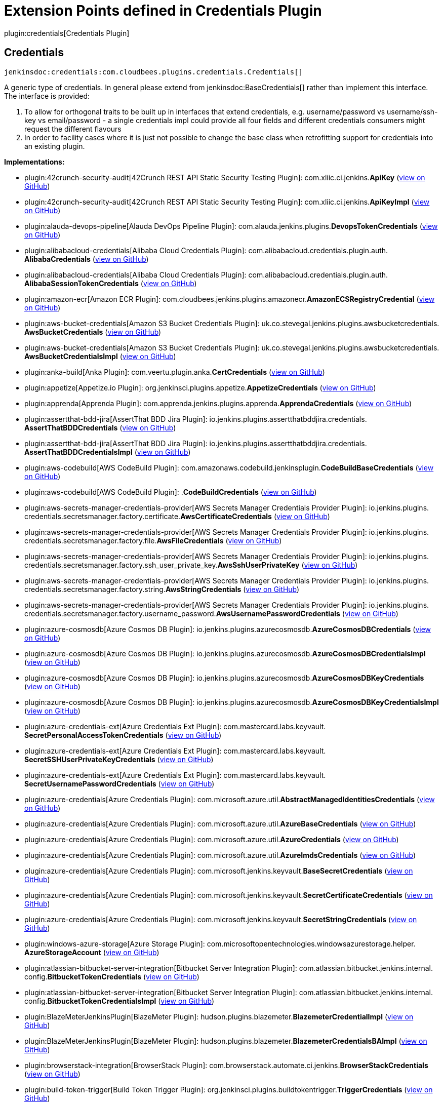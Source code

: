 = Extension Points defined in Credentials Plugin

plugin:credentials[Credentials Plugin]

== Credentials
`jenkinsdoc:credentials:com.cloudbees.plugins.credentials.Credentials[]`

+++ A generic type of credentials. In general please extend from+++ jenkinsdoc:BaseCredentials[] +++rather than implement this+++ +++ interface. The interface is provided:
<ol>
+++ +++
<li>To allow for orthogonal traits to be built up in interfaces that extend credentials,+++ +++ e.g. username/password vs username/ssh-key vs email/password - a single credentials impl could provide all four+++ +++ fields and different credentials consumers might request the different flavours</li>+++ +++
<li>In order to facility cases where it is just not possible to change the+++ +++ base class when retrofitting support for credentials into an existing plugin.</li>+++ +++
</ol>+++


**Implementations:**

* plugin:42crunch-security-audit[42Crunch REST API Static Security Testing Plugin]: com.+++<wbr/>+++xliic.+++<wbr/>+++ci.+++<wbr/>+++jenkins.+++<wbr/>+++**ApiKey** (link:https://github.com/jenkinsci/42crunch-security-audit-plugin/search?q=ApiKey&type=Code[view on GitHub])
* plugin:42crunch-security-audit[42Crunch REST API Static Security Testing Plugin]: com.+++<wbr/>+++xliic.+++<wbr/>+++ci.+++<wbr/>+++jenkins.+++<wbr/>+++**ApiKeyImpl** (link:https://github.com/jenkinsci/42crunch-security-audit-plugin/search?q=ApiKeyImpl&type=Code[view on GitHub])
* plugin:alauda-devops-pipeline[Alauda DevOps Pipeline Plugin]: com.+++<wbr/>+++alauda.+++<wbr/>+++jenkins.+++<wbr/>+++plugins.+++<wbr/>+++**DevopsTokenCredentials** (link:https://github.com/jenkinsci/alauda-devops-pipeline-plugin/search?q=DevopsTokenCredentials&type=Code[view on GitHub])
* plugin:alibabacloud-credentials[Alibaba Cloud Credentials Plugin]: com.+++<wbr/>+++alibabacloud.+++<wbr/>+++credentials.+++<wbr/>+++plugin.+++<wbr/>+++auth.+++<wbr/>+++**AlibabaCredentials** (link:https://github.com/jenkinsci/alibabacloud-credentials-plugin/search?q=AlibabaCredentials&type=Code[view on GitHub])
* plugin:alibabacloud-credentials[Alibaba Cloud Credentials Plugin]: com.+++<wbr/>+++alibabacloud.+++<wbr/>+++credentials.+++<wbr/>+++plugin.+++<wbr/>+++auth.+++<wbr/>+++**AlibabaSessionTokenCredentials** (link:https://github.com/jenkinsci/alibabacloud-credentials-plugin/search?q=AlibabaSessionTokenCredentials&type=Code[view on GitHub])
* plugin:amazon-ecr[Amazon ECR Plugin]: com.+++<wbr/>+++cloudbees.+++<wbr/>+++jenkins.+++<wbr/>+++plugins.+++<wbr/>+++amazonecr.+++<wbr/>+++**AmazonECSRegistryCredential** (link:https://github.com/jenkinsci/amazon-ecr-plugin/search?q=AmazonECSRegistryCredential&type=Code[view on GitHub])
* plugin:aws-bucket-credentials[Amazon S3 Bucket Credentials Plugin]: uk.+++<wbr/>+++co.+++<wbr/>+++stevegal.+++<wbr/>+++jenkins.+++<wbr/>+++plugins.+++<wbr/>+++awsbucketcredentials.+++<wbr/>+++**AwsBucketCredentials** (link:https://github.com/jenkinsci/aws-bucket-credentials-plugin/search?q=AwsBucketCredentials&type=Code[view on GitHub])
* plugin:aws-bucket-credentials[Amazon S3 Bucket Credentials Plugin]: uk.+++<wbr/>+++co.+++<wbr/>+++stevegal.+++<wbr/>+++jenkins.+++<wbr/>+++plugins.+++<wbr/>+++awsbucketcredentials.+++<wbr/>+++**AwsBucketCredentialsImpl** (link:https://github.com/jenkinsci/aws-bucket-credentials-plugin/search?q=AwsBucketCredentialsImpl&type=Code[view on GitHub])
* plugin:anka-build[Anka Plugin]: com.+++<wbr/>+++veertu.+++<wbr/>+++plugin.+++<wbr/>+++anka.+++<wbr/>+++**CertCredentials** (link:https://github.com/jenkinsci/anka-build-plugin/search?q=CertCredentials&type=Code[view on GitHub])
* plugin:appetize[Appetize.io Plugin]: org.+++<wbr/>+++jenkinsci.+++<wbr/>+++plugins.+++<wbr/>+++appetize.+++<wbr/>+++**AppetizeCredentials** (link:https://github.com/jenkinsci/appetize-plugin/search?q=AppetizeCredentials&type=Code[view on GitHub])
* plugin:apprenda[Apprenda Plugin]: com.+++<wbr/>+++apprenda.+++<wbr/>+++jenkins.+++<wbr/>+++plugins.+++<wbr/>+++apprenda.+++<wbr/>+++**ApprendaCredentials** (link:https://github.com/jenkinsci/apprenda-plugin/search?q=ApprendaCredentials&type=Code[view on GitHub])
* plugin:assertthat-bdd-jira[AssertThat BDD Jira Plugin]: io.+++<wbr/>+++jenkins.+++<wbr/>+++plugins.+++<wbr/>+++assertthatbddjira.+++<wbr/>+++credentials.+++<wbr/>+++**AssertThatBDDCredentials** (link:https://github.com/jenkinsci/assertthat-bdd-jira-plugin/search?q=AssertThatBDDCredentials&type=Code[view on GitHub])
* plugin:assertthat-bdd-jira[AssertThat BDD Jira Plugin]: io.+++<wbr/>+++jenkins.+++<wbr/>+++plugins.+++<wbr/>+++assertthatbddjira.+++<wbr/>+++credentials.+++<wbr/>+++**AssertThatBDDCredentialsImpl** (link:https://github.com/jenkinsci/assertthat-bdd-jira-plugin/search?q=AssertThatBDDCredentialsImpl&type=Code[view on GitHub])
* plugin:aws-codebuild[AWS CodeBuild Plugin]: com.+++<wbr/>+++amazonaws.+++<wbr/>+++codebuild.+++<wbr/>+++jenkinsplugin.+++<wbr/>+++**CodeBuildBaseCredentials** (link:https://github.com/jenkinsci/aws-codebuild-plugin/search?q=CodeBuildBaseCredentials&type=Code[view on GitHub])
* plugin:aws-codebuild[AWS CodeBuild Plugin]: .+++<wbr/>+++**CodeBuildCredentials** (link:https://github.com/jenkinsci/aws-codebuild-plugin/search?q=CodeBuildCredentials&type=Code[view on GitHub])
* plugin:aws-secrets-manager-credentials-provider[AWS Secrets Manager Credentials Provider Plugin]: io.+++<wbr/>+++jenkins.+++<wbr/>+++plugins.+++<wbr/>+++credentials.+++<wbr/>+++secretsmanager.+++<wbr/>+++factory.+++<wbr/>+++certificate.+++<wbr/>+++**AwsCertificateCredentials** (link:https://github.com/jenkinsci/aws-secrets-manager-credentials-provider-plugin/blob/master/docs/README.md/search?q=AwsCertificateCredentials&type=Code[view on GitHub])
* plugin:aws-secrets-manager-credentials-provider[AWS Secrets Manager Credentials Provider Plugin]: io.+++<wbr/>+++jenkins.+++<wbr/>+++plugins.+++<wbr/>+++credentials.+++<wbr/>+++secretsmanager.+++<wbr/>+++factory.+++<wbr/>+++file.+++<wbr/>+++**AwsFileCredentials** (link:https://github.com/jenkinsci/aws-secrets-manager-credentials-provider-plugin/blob/master/docs/README.md/search?q=AwsFileCredentials&type=Code[view on GitHub])
* plugin:aws-secrets-manager-credentials-provider[AWS Secrets Manager Credentials Provider Plugin]: io.+++<wbr/>+++jenkins.+++<wbr/>+++plugins.+++<wbr/>+++credentials.+++<wbr/>+++secretsmanager.+++<wbr/>+++factory.+++<wbr/>+++ssh_user_private_key.+++<wbr/>+++**AwsSshUserPrivateKey** (link:https://github.com/jenkinsci/aws-secrets-manager-credentials-provider-plugin/blob/master/docs/README.md/search?q=AwsSshUserPrivateKey&type=Code[view on GitHub])
* plugin:aws-secrets-manager-credentials-provider[AWS Secrets Manager Credentials Provider Plugin]: io.+++<wbr/>+++jenkins.+++<wbr/>+++plugins.+++<wbr/>+++credentials.+++<wbr/>+++secretsmanager.+++<wbr/>+++factory.+++<wbr/>+++string.+++<wbr/>+++**AwsStringCredentials** (link:https://github.com/jenkinsci/aws-secrets-manager-credentials-provider-plugin/blob/master/docs/README.md/search?q=AwsStringCredentials&type=Code[view on GitHub])
* plugin:aws-secrets-manager-credentials-provider[AWS Secrets Manager Credentials Provider Plugin]: io.+++<wbr/>+++jenkins.+++<wbr/>+++plugins.+++<wbr/>+++credentials.+++<wbr/>+++secretsmanager.+++<wbr/>+++factory.+++<wbr/>+++username_password.+++<wbr/>+++**AwsUsernamePasswordCredentials** (link:https://github.com/jenkinsci/aws-secrets-manager-credentials-provider-plugin/blob/master/docs/README.md/search?q=AwsUsernamePasswordCredentials&type=Code[view on GitHub])
* plugin:azure-cosmosdb[Azure Cosmos DB Plugin]: io.+++<wbr/>+++jenkins.+++<wbr/>+++plugins.+++<wbr/>+++azurecosmosdb.+++<wbr/>+++**AzureCosmosDBCredentials** (link:https://github.com/jenkinsci/azure-cosmosdb-plugin/search?q=AzureCosmosDBCredentials&type=Code[view on GitHub])
* plugin:azure-cosmosdb[Azure Cosmos DB Plugin]: io.+++<wbr/>+++jenkins.+++<wbr/>+++plugins.+++<wbr/>+++azurecosmosdb.+++<wbr/>+++**AzureCosmosDBCredentialsImpl** (link:https://github.com/jenkinsci/azure-cosmosdb-plugin/search?q=AzureCosmosDBCredentialsImpl&type=Code[view on GitHub])
* plugin:azure-cosmosdb[Azure Cosmos DB Plugin]: io.+++<wbr/>+++jenkins.+++<wbr/>+++plugins.+++<wbr/>+++azurecosmosdb.+++<wbr/>+++**AzureCosmosDBKeyCredentials** (link:https://github.com/jenkinsci/azure-cosmosdb-plugin/search?q=AzureCosmosDBKeyCredentials&type=Code[view on GitHub])
* plugin:azure-cosmosdb[Azure Cosmos DB Plugin]: io.+++<wbr/>+++jenkins.+++<wbr/>+++plugins.+++<wbr/>+++azurecosmosdb.+++<wbr/>+++**AzureCosmosDBKeyCredentialsImpl** (link:https://github.com/jenkinsci/azure-cosmosdb-plugin/search?q=AzureCosmosDBKeyCredentialsImpl&type=Code[view on GitHub])
* plugin:azure-credentials-ext[Azure Credentials Ext Plugin]: com.+++<wbr/>+++mastercard.+++<wbr/>+++labs.+++<wbr/>+++keyvault.+++<wbr/>+++**SecretPersonalAccessTokenCredentials** (link:https://github.com/jenkinsci/azure-credentials-ext-plugin/search?q=SecretPersonalAccessTokenCredentials&type=Code[view on GitHub])
* plugin:azure-credentials-ext[Azure Credentials Ext Plugin]: com.+++<wbr/>+++mastercard.+++<wbr/>+++labs.+++<wbr/>+++keyvault.+++<wbr/>+++**SecretSSHUserPrivateKeyCredentials** (link:https://github.com/jenkinsci/azure-credentials-ext-plugin/search?q=SecretSSHUserPrivateKeyCredentials&type=Code[view on GitHub])
* plugin:azure-credentials-ext[Azure Credentials Ext Plugin]: com.+++<wbr/>+++mastercard.+++<wbr/>+++labs.+++<wbr/>+++keyvault.+++<wbr/>+++**SecretUsernamePasswordCredentials** (link:https://github.com/jenkinsci/azure-credentials-ext-plugin/search?q=SecretUsernamePasswordCredentials&type=Code[view on GitHub])
* plugin:azure-credentials[Azure Credentials Plugin]: com.+++<wbr/>+++microsoft.+++<wbr/>+++azure.+++<wbr/>+++util.+++<wbr/>+++**AbstractManagedIdentitiesCredentials** (link:https://github.com/jenkinsci/azure-credentials-plugin/search?q=AbstractManagedIdentitiesCredentials&type=Code[view on GitHub])
* plugin:azure-credentials[Azure Credentials Plugin]: com.+++<wbr/>+++microsoft.+++<wbr/>+++azure.+++<wbr/>+++util.+++<wbr/>+++**AzureBaseCredentials** (link:https://github.com/jenkinsci/azure-credentials-plugin/search?q=AzureBaseCredentials&type=Code[view on GitHub])
* plugin:azure-credentials[Azure Credentials Plugin]: com.+++<wbr/>+++microsoft.+++<wbr/>+++azure.+++<wbr/>+++util.+++<wbr/>+++**AzureCredentials** (link:https://github.com/jenkinsci/azure-credentials-plugin/search?q=AzureCredentials&type=Code[view on GitHub])
* plugin:azure-credentials[Azure Credentials Plugin]: com.+++<wbr/>+++microsoft.+++<wbr/>+++azure.+++<wbr/>+++util.+++<wbr/>+++**AzureImdsCredentials** (link:https://github.com/jenkinsci/azure-credentials-plugin/search?q=AzureImdsCredentials&type=Code[view on GitHub])
* plugin:azure-credentials[Azure Credentials Plugin]: com.+++<wbr/>+++microsoft.+++<wbr/>+++jenkins.+++<wbr/>+++keyvault.+++<wbr/>+++**BaseSecretCredentials** (link:https://github.com/jenkinsci/azure-credentials-plugin/search?q=BaseSecretCredentials&type=Code[view on GitHub])
* plugin:azure-credentials[Azure Credentials Plugin]: com.+++<wbr/>+++microsoft.+++<wbr/>+++jenkins.+++<wbr/>+++keyvault.+++<wbr/>+++**SecretCertificateCredentials** (link:https://github.com/jenkinsci/azure-credentials-plugin/search?q=SecretCertificateCredentials&type=Code[view on GitHub])
* plugin:azure-credentials[Azure Credentials Plugin]: com.+++<wbr/>+++microsoft.+++<wbr/>+++jenkins.+++<wbr/>+++keyvault.+++<wbr/>+++**SecretStringCredentials** (link:https://github.com/jenkinsci/azure-credentials-plugin/search?q=SecretStringCredentials&type=Code[view on GitHub])
* plugin:windows-azure-storage[Azure Storage Plugin]: com.+++<wbr/>+++microsoftopentechnologies.+++<wbr/>+++windowsazurestorage.+++<wbr/>+++helper.+++<wbr/>+++**AzureStorageAccount** (link:https://github.com/jenkinsci/azure-storage-plugin/search?q=AzureStorageAccount&type=Code[view on GitHub])
* plugin:atlassian-bitbucket-server-integration[Bitbucket Server Integration Plugin]: com.+++<wbr/>+++atlassian.+++<wbr/>+++bitbucket.+++<wbr/>+++jenkins.+++<wbr/>+++internal.+++<wbr/>+++config.+++<wbr/>+++**BitbucketTokenCredentials** (link:https://github.com/jenkinsci/atlassian-bitbucket-server-integration-plugin/search?q=BitbucketTokenCredentials&type=Code[view on GitHub])
* plugin:atlassian-bitbucket-server-integration[Bitbucket Server Integration Plugin]: com.+++<wbr/>+++atlassian.+++<wbr/>+++bitbucket.+++<wbr/>+++jenkins.+++<wbr/>+++internal.+++<wbr/>+++config.+++<wbr/>+++**BitbucketTokenCredentialsImpl** (link:https://github.com/jenkinsci/atlassian-bitbucket-server-integration-plugin/search?q=BitbucketTokenCredentialsImpl&type=Code[view on GitHub])
* plugin:BlazeMeterJenkinsPlugin[BlazeMeter Plugin]: hudson.+++<wbr/>+++plugins.+++<wbr/>+++blazemeter.+++<wbr/>+++**BlazemeterCredentialImpl** (link:https://github.com/jenkinsci/blazemeter-plugin/search?q=BlazemeterCredentialImpl&type=Code[view on GitHub])
* plugin:BlazeMeterJenkinsPlugin[BlazeMeter Plugin]: hudson.+++<wbr/>+++plugins.+++<wbr/>+++blazemeter.+++<wbr/>+++**BlazemeterCredentialsBAImpl** (link:https://github.com/jenkinsci/blazemeter-plugin/search?q=BlazemeterCredentialsBAImpl&type=Code[view on GitHub])
* plugin:browserstack-integration[BrowserStack Plugin]: com.+++<wbr/>+++browserstack.+++<wbr/>+++automate.+++<wbr/>+++ci.+++<wbr/>+++jenkins.+++<wbr/>+++**BrowserStackCredentials** (link:https://github.com/jenkinsci/browserstack-integration-plugin/search?q=BrowserStackCredentials&type=Code[view on GitHub])
* plugin:build-token-trigger[Build Token Trigger Plugin]: org.+++<wbr/>+++jenkinsci.+++<wbr/>+++plugins.+++<wbr/>+++buildtokentrigger.+++<wbr/>+++**TriggerCredentials** (link:https://github.com/jenkinsci/build-token-trigger-plugin/search?q=TriggerCredentials&type=Code[view on GitHub])
* plugin:build-token-trigger[Build Token Trigger Plugin]: org.+++<wbr/>+++jenkinsci.+++<wbr/>+++plugins.+++<wbr/>+++buildtokentrigger.+++<wbr/>+++**TriggerCredentialsImpl** (link:https://github.com/jenkinsci/build-token-trigger-plugin/search?q=TriggerCredentialsImpl&type=Code[view on GitHub])
* plugin:checkmarx-ast-scanner[Checkmarx AST Scanner Plugin]: com.+++<wbr/>+++checkmarx.+++<wbr/>+++jenkins.+++<wbr/>+++credentials.+++<wbr/>+++**CheckmarxApiToken** (link:https://github.com/jenkinsci/checkmarx-ast-scanner-plugin/search?q=CheckmarxApiToken&type=Code[view on GitHub])
* plugin:checkmarx-ast-scanner[Checkmarx AST Scanner Plugin]: com.+++<wbr/>+++checkmarx.+++<wbr/>+++jenkins.+++<wbr/>+++credentials.+++<wbr/>+++**DefaultCheckmarxApiToken** (link:https://github.com/jenkinsci/checkmarx-ast-scanner-plugin/search?q=DefaultCheckmarxApiToken&type=Code[view on GitHub])
* plugin:aws-credentials[CloudBees AWS Credentials Plugin]: com.+++<wbr/>+++cloudbees.+++<wbr/>+++jenkins.+++<wbr/>+++plugins.+++<wbr/>+++awscredentials.+++<wbr/>+++**AWSCredentialsImpl** (link:https://github.com/jenkinsci/aws-credentials-plugin/search?q=AWSCredentialsImpl&type=Code[view on GitHub])
* plugin:aws-credentials[CloudBees AWS Credentials Plugin]: com.+++<wbr/>+++cloudbees.+++<wbr/>+++jenkins.+++<wbr/>+++plugins.+++<wbr/>+++awscredentials.+++<wbr/>+++**AmazonWebServicesCredentials** (link:https://github.com/jenkinsci/aws-credentials-plugin/search?q=AmazonWebServicesCredentials&type=Code[view on GitHub])
* plugin:aws-credentials[CloudBees AWS Credentials Plugin]: com.+++<wbr/>+++cloudbees.+++<wbr/>+++jenkins.+++<wbr/>+++plugins.+++<wbr/>+++awscredentials.+++<wbr/>+++**BaseAmazonWebServicesCredentials** (link:https://github.com/jenkinsci/aws-credentials-plugin/search?q=BaseAmazonWebServicesCredentials&type=Code[view on GitHub])
* plugin:conjur-credentials[Conjur Secrets Plugin]: org.+++<wbr/>+++conjur.+++<wbr/>+++jenkins.+++<wbr/>+++conjursecrets.+++<wbr/>+++**ConjurSecretCredentials** (link:https://github.com/jenkinsci/conjur-credentials-plugin/search?q=ConjurSecretCredentials&type=Code[view on GitHub])
* plugin:conjur-credentials[Conjur Secrets Plugin]: org.+++<wbr/>+++conjur.+++<wbr/>+++jenkins.+++<wbr/>+++conjursecrets.+++<wbr/>+++**ConjurSecretCredentialsImpl** (link:https://github.com/jenkinsci/conjur-credentials-plugin/search?q=ConjurSecretCredentialsImpl&type=Code[view on GitHub])
* plugin:conjur-credentials[Conjur Secrets Plugin]: org.+++<wbr/>+++conjur.+++<wbr/>+++jenkins.+++<wbr/>+++conjursecrets.+++<wbr/>+++**ConjurSecretUsernameCredentials** (link:https://github.com/jenkinsci/conjur-credentials-plugin/search?q=ConjurSecretUsernameCredentials&type=Code[view on GitHub])
* plugin:conjur-credentials[Conjur Secrets Plugin]: org.+++<wbr/>+++conjur.+++<wbr/>+++jenkins.+++<wbr/>+++conjursecrets.+++<wbr/>+++**ConjurSecretUsernameCredentialsImpl** (link:https://github.com/jenkinsci/conjur-credentials-plugin/search?q=ConjurSecretUsernameCredentialsImpl&type=Code[view on GitHub])
* plugin:conjur-credentials[Conjur Secrets Plugin]: org.+++<wbr/>+++conjur.+++<wbr/>+++jenkins.+++<wbr/>+++conjursecrets.+++<wbr/>+++**ConjurSecretUsernameSSHKeyCredentials** (link:https://github.com/jenkinsci/conjur-credentials-plugin/search?q=ConjurSecretUsernameSSHKeyCredentials&type=Code[view on GitHub])
* plugin:conjur-credentials[Conjur Secrets Plugin]: org.+++<wbr/>+++conjur.+++<wbr/>+++jenkins.+++<wbr/>+++conjursecrets.+++<wbr/>+++**ConjurSecretUsernameSSHKeyCredentialsImpl** (link:https://github.com/jenkinsci/conjur-credentials-plugin/search?q=ConjurSecretUsernameSSHKeyCredentialsImpl&type=Code[view on GitHub])
* plugin:conjur-simple-integration[ConjurSimpleIntegration Plugin]: org.+++<wbr/>+++conjur.+++<wbr/>+++jenkins.+++<wbr/>+++conjursecrets.+++<wbr/>+++**ConjurSecretApplianceCredentials** (link:https://github.com/jenkinsci/conjur-simple-integration-plugin/search?q=ConjurSecretApplianceCredentials&type=Code[view on GitHub])
* plugin:conjur-simple-integration[ConjurSimpleIntegration Plugin]: org.+++<wbr/>+++conjur.+++<wbr/>+++jenkins.+++<wbr/>+++conjursecrets.+++<wbr/>+++**ConjurSecretApplianceCredentialsImpl** (link:https://github.com/jenkinsci/conjur-simple-integration-plugin/search?q=ConjurSecretApplianceCredentialsImpl&type=Code[view on GitHub])
* plugin:credentials[Credentials Plugin]: com.+++<wbr/>+++cloudbees.+++<wbr/>+++plugins.+++<wbr/>+++credentials.+++<wbr/>+++**BaseCredentials** (link:https://github.com/jenkinsci/credentials-plugin/search?q=BaseCredentials&type=Code[view on GitHub])
* plugin:credentials[Credentials Plugin]: com.+++<wbr/>+++cloudbees.+++<wbr/>+++plugins.+++<wbr/>+++credentials.+++<wbr/>+++impl.+++<wbr/>+++**BaseStandardCredentials** (link:https://github.com/jenkinsci/credentials-plugin/search?q=BaseStandardCredentials&type=Code[view on GitHub])
* plugin:credentials[Credentials Plugin]: com.+++<wbr/>+++cloudbees.+++<wbr/>+++plugins.+++<wbr/>+++credentials.+++<wbr/>+++common.+++<wbr/>+++**CertificateCredentials** (link:https://github.com/jenkinsci/credentials-plugin/search?q=CertificateCredentials&type=Code[view on GitHub])
* plugin:credentials[Credentials Plugin]: com.+++<wbr/>+++cloudbees.+++<wbr/>+++plugins.+++<wbr/>+++credentials.+++<wbr/>+++impl.+++<wbr/>+++**CertificateCredentialsImpl** (link:https://github.com/jenkinsci/credentials-plugin/search?q=CertificateCredentialsImpl&type=Code[view on GitHub])
* plugin:credentials[Credentials Plugin]: com.+++<wbr/>+++cloudbees.+++<wbr/>+++plugins.+++<wbr/>+++credentials.+++<wbr/>+++domains.+++<wbr/>+++**DomainRestrictedCredentials** (link:https://github.com/jenkinsci/credentials-plugin/search?q=DomainRestrictedCredentials&type=Code[view on GitHub])
* plugin:credentials[Credentials Plugin]: com.+++<wbr/>+++cloudbees.+++<wbr/>+++plugins.+++<wbr/>+++credentials.+++<wbr/>+++common.+++<wbr/>+++**IdCredentials** (link:https://github.com/jenkinsci/credentials-plugin/search?q=IdCredentials&type=Code[view on GitHub])
* plugin:credentials[Credentials Plugin]: com.+++<wbr/>+++cloudbees.+++<wbr/>+++plugins.+++<wbr/>+++credentials.+++<wbr/>+++common.+++<wbr/>+++**PasswordCredentials** (link:https://github.com/jenkinsci/credentials-plugin/search?q=PasswordCredentials&type=Code[view on GitHub])
* plugin:credentials[Credentials Plugin]: com.+++<wbr/>+++cloudbees.+++<wbr/>+++plugins.+++<wbr/>+++credentials.+++<wbr/>+++common.+++<wbr/>+++**StandardCertificateCredentials** (link:https://github.com/jenkinsci/credentials-plugin/search?q=StandardCertificateCredentials&type=Code[view on GitHub])
* plugin:credentials[Credentials Plugin]: com.+++<wbr/>+++cloudbees.+++<wbr/>+++plugins.+++<wbr/>+++credentials.+++<wbr/>+++common.+++<wbr/>+++**StandardCredentials** (link:https://github.com/jenkinsci/credentials-plugin/search?q=StandardCredentials&type=Code[view on GitHub])
* plugin:credentials[Credentials Plugin]: com.+++<wbr/>+++cloudbees.+++<wbr/>+++plugins.+++<wbr/>+++credentials.+++<wbr/>+++common.+++<wbr/>+++**StandardUsernameCredentials** (link:https://github.com/jenkinsci/credentials-plugin/search?q=StandardUsernameCredentials&type=Code[view on GitHub])
* plugin:credentials[Credentials Plugin]: com.+++<wbr/>+++cloudbees.+++<wbr/>+++plugins.+++<wbr/>+++credentials.+++<wbr/>+++common.+++<wbr/>+++**StandardUsernamePasswordCredentials** (link:https://github.com/jenkinsci/credentials-plugin/search?q=StandardUsernamePasswordCredentials&type=Code[view on GitHub])
* plugin:credentials[Credentials Plugin]: com.+++<wbr/>+++cloudbees.+++<wbr/>+++plugins.+++<wbr/>+++credentials.+++<wbr/>+++common.+++<wbr/>+++**UsernameCredentials** (link:https://github.com/jenkinsci/credentials-plugin/search?q=UsernameCredentials&type=Code[view on GitHub])
* plugin:credentials[Credentials Plugin]: com.+++<wbr/>+++cloudbees.+++<wbr/>+++plugins.+++<wbr/>+++credentials.+++<wbr/>+++common.+++<wbr/>+++**UsernamePasswordCredentials** (link:https://github.com/jenkinsci/credentials-plugin/search?q=UsernamePasswordCredentials&type=Code[view on GitHub])
* plugin:credentials[Credentials Plugin]: com.+++<wbr/>+++cloudbees.+++<wbr/>+++plugins.+++<wbr/>+++credentials.+++<wbr/>+++impl.+++<wbr/>+++**UsernamePasswordCredentialsImpl** (link:https://github.com/jenkinsci/credentials-plugin/search?q=UsernamePasswordCredentialsImpl&type=Code[view on GitHub])
* plugin:crowdstrike-security[CrowdStrike Security Plugin]: com.+++<wbr/>+++crowdstrike.+++<wbr/>+++plugins.+++<wbr/>+++crwds.+++<wbr/>+++credentials.+++<wbr/>+++**CredentialsDefault** (link:https://github.com/jenkinsci/crowdstrike-security-plugin/search?q=CredentialsDefault&type=Code[view on GitHub])
* plugin:crowdstrike-security[CrowdStrike Security Plugin]: com.+++<wbr/>+++crowdstrike.+++<wbr/>+++plugins.+++<wbr/>+++crwds.+++<wbr/>+++credentials.+++<wbr/>+++**FalconClientIdAndToken** (link:https://github.com/jenkinsci/crowdstrike-security-plugin/search?q=FalconClientIdAndToken&type=Code[view on GitHub])
* plugin:crx-content-package-deployer[CRX Content Package Deployer Plugin]: org.+++<wbr/>+++jenkinsci.+++<wbr/>+++plugins.+++<wbr/>+++graniteclient.+++<wbr/>+++**GraniteNamedIdCredentials** (link:https://github.com/jenkinsci/crx-content-package-deployer-plugin/search?q=GraniteNamedIdCredentials&type=Code[view on GitHub])
* plugin:crx-content-package-deployer[CRX Content Package Deployer Plugin]: org.+++<wbr/>+++jenkinsci.+++<wbr/>+++plugins.+++<wbr/>+++graniteclient.+++<wbr/>+++**GraniteNamedIdCredentials.+++<wbr/>+++SSHPrivateKeyNamedIdCredentials** (link:https://github.com/jenkinsci/crx-content-package-deployer-plugin/search?q=GraniteNamedIdCredentials.SSHPrivateKeyNamedIdCredentials&type=Code[view on GitHub])
* plugin:crx-content-package-deployer[CRX Content Package Deployer Plugin]: org.+++<wbr/>+++jenkinsci.+++<wbr/>+++plugins.+++<wbr/>+++graniteclient.+++<wbr/>+++**GraniteNamedIdCredentials.+++<wbr/>+++URIUserInfoCredentials** (link:https://github.com/jenkinsci/crx-content-package-deployer-plugin/search?q=GraniteNamedIdCredentials.URIUserInfoCredentials&type=Code[view on GitHub])
* plugin:crx-content-package-deployer[CRX Content Package Deployer Plugin]: org.+++<wbr/>+++jenkinsci.+++<wbr/>+++plugins.+++<wbr/>+++graniteclient.+++<wbr/>+++**GraniteNamedIdCredentials.+++<wbr/>+++URIUserInfoCredentialsWithSSHKey** (link:https://github.com/jenkinsci/crx-content-package-deployer-plugin/search?q=GraniteNamedIdCredentials.URIUserInfoCredentialsWithSSHKey&type=Code[view on GitHub])
* plugin:crx-content-package-deployer[CRX Content Package Deployer Plugin]: org.+++<wbr/>+++jenkinsci.+++<wbr/>+++plugins.+++<wbr/>+++graniteclient.+++<wbr/>+++**GraniteNamedIdCredentials.+++<wbr/>+++UserPassNamedIdCredentials** (link:https://github.com/jenkinsci/crx-content-package-deployer-plugin/search?q=GraniteNamedIdCredentials.UserPassNamedIdCredentials&type=Code[view on GitHub])
* plugin:docker-commons[Docker Commons Plugin]: org.+++<wbr/>+++jenkinsci.+++<wbr/>+++plugins.+++<wbr/>+++docker.+++<wbr/>+++commons.+++<wbr/>+++credentials.+++<wbr/>+++**DockerServerCredentials** (link:https://github.com/jenkinsci/docker-commons-plugin/search?q=DockerServerCredentials&type=Code[view on GitHub])
* plugin:docker-plugin[Docker Plugin]: com.+++<wbr/>+++nirima.+++<wbr/>+++jenkins.+++<wbr/>+++plugins.+++<wbr/>+++docker.+++<wbr/>+++utils.+++<wbr/>+++**DockerDirectoryCredentials** (link:https://github.com/jenkinsci/docker-plugin/search?q=DockerDirectoryCredentials&type=Code[view on GitHub])
* plugin:dotcommonitor-loadview[Dotcom-Monitor LoadView Plugin]: com.+++<wbr/>+++dotcommonitor.+++<wbr/>+++plugins.+++<wbr/>+++**StressTestCredentials** (link:https://github.com/jenkinsci/dotcommonitor-loadview-plugin/search?q=StressTestCredentials&type=Code[view on GitHub])
* plugin:dotcommonitor-loadview[Dotcom-Monitor LoadView Plugin]: com.+++<wbr/>+++dotcommonitor.+++<wbr/>+++plugins.+++<wbr/>+++**StressTestCredentialsImpl** (link:https://github.com/jenkinsci/dotcommonitor-loadview-plugin/search?q=StressTestCredentialsImpl&type=Code[view on GitHub])
* plugin:eks-token[EKS Token Plugin]: io.+++<wbr/>+++jenkins.+++<wbr/>+++plugins.+++<wbr/>+++eks_token_plugin.+++<wbr/>+++**EksTokenCredentials** (link:https://github.com/jenkinsci/eks-token-plugin/search?q=EksTokenCredentials&type=Code[view on GitHub])
* plugin:fortify[Fortify Plugin]: com.+++<wbr/>+++fortify.+++<wbr/>+++plugin.+++<wbr/>+++jenkins.+++<wbr/>+++credentials.+++<wbr/>+++**FortifyApiToken** (link:https://github.com/jenkinsci/fortify-plugin/search?q=FortifyApiToken&type=Code[view on GitHub])
* plugin:fortify[Fortify Plugin]: com.+++<wbr/>+++fortify.+++<wbr/>+++plugin.+++<wbr/>+++jenkins.+++<wbr/>+++credentials.+++<wbr/>+++**StandardFortifyApiToken** (link:https://github.com/jenkinsci/fortify-plugin/search?q=StandardFortifyApiToken&type=Code[view on GitHub])
* plugin:frugal-testing[Frugal Testing Plugin]: io.+++<wbr/>+++jenkins.+++<wbr/>+++plugins.+++<wbr/>+++**FrugalCredentials** (link:https://github.com/jenkinsci/frugal-testing-plugin/search?q=FrugalCredentials&type=Code[view on GitHub])
* plugin:frugal-testing[Frugal Testing Plugin]: io.+++<wbr/>+++jenkins.+++<wbr/>+++plugins.+++<wbr/>+++**FrugalCredentialsImpl** (link:https://github.com/jenkinsci/frugal-testing-plugin/search?q=FrugalCredentialsImpl&type=Code[view on GitHub])
* plugin:gcp-secrets-manager-credentials-provider[GCP Secrets Manager Credentials Provider Plugin]: io.+++<wbr/>+++jenkins.+++<wbr/>+++plugins.+++<wbr/>+++credentials.+++<wbr/>+++gcp.+++<wbr/>+++secretsmanager.+++<wbr/>+++**GcpCertificateCredentials** (link:https://github.com/jenkinsci/gcp-secrets-manager-credentials-provider-plugin/search?q=GcpCertificateCredentials&type=Code[view on GitHub])
* plugin:gcp-secrets-manager-credentials-provider[GCP Secrets Manager Credentials Provider Plugin]: io.+++<wbr/>+++jenkins.+++<wbr/>+++plugins.+++<wbr/>+++credentials.+++<wbr/>+++gcp.+++<wbr/>+++secretsmanager.+++<wbr/>+++**GcpFileCredentials** (link:https://github.com/jenkinsci/gcp-secrets-manager-credentials-provider-plugin/search?q=GcpFileCredentials&type=Code[view on GitHub])
* plugin:gcp-secrets-manager-credentials-provider[GCP Secrets Manager Credentials Provider Plugin]: io.+++<wbr/>+++jenkins.+++<wbr/>+++plugins.+++<wbr/>+++credentials.+++<wbr/>+++gcp.+++<wbr/>+++secretsmanager.+++<wbr/>+++**GcpSshUserPrivateKey** (link:https://github.com/jenkinsci/gcp-secrets-manager-credentials-provider-plugin/search?q=GcpSshUserPrivateKey&type=Code[view on GitHub])
* plugin:gcp-secrets-manager-credentials-provider[GCP Secrets Manager Credentials Provider Plugin]: io.+++<wbr/>+++jenkins.+++<wbr/>+++plugins.+++<wbr/>+++credentials.+++<wbr/>+++gcp.+++<wbr/>+++secretsmanager.+++<wbr/>+++**GcpStringCredentials** (link:https://github.com/jenkinsci/gcp-secrets-manager-credentials-provider-plugin/search?q=GcpStringCredentials&type=Code[view on GitHub])
* plugin:gcp-secrets-manager-credentials-provider[GCP Secrets Manager Credentials Provider Plugin]: io.+++<wbr/>+++jenkins.+++<wbr/>+++plugins.+++<wbr/>+++credentials.+++<wbr/>+++gcp.+++<wbr/>+++secretsmanager.+++<wbr/>+++**GcpUsernamePasswordCredentials** (link:https://github.com/jenkinsci/gcp-secrets-manager-credentials-provider-plugin/search?q=GcpUsernamePasswordCredentials&type=Code[view on GitHub])
* plugin:gitee[Gitee Plugin]: com.+++<wbr/>+++gitee.+++<wbr/>+++jenkins.+++<wbr/>+++connection.+++<wbr/>+++**GiteeApiToken** (link:https://github.com/jenkinsci/gitee-plugin/search?q=GiteeApiToken&type=Code[view on GitHub])
* plugin:gitee[Gitee Plugin]: com.+++<wbr/>+++gitee.+++<wbr/>+++jenkins.+++<wbr/>+++connection.+++<wbr/>+++**GiteeApiTokenImpl** (link:https://github.com/jenkinsci/gitee-plugin/search?q=GiteeApiTokenImpl&type=Code[view on GitHub])
* plugin:github-branch-source[GitHub Branch Source Plugin]: org.+++<wbr/>+++jenkinsci.+++<wbr/>+++plugins.+++<wbr/>+++github_branch_source.+++<wbr/>+++**GitHubAppCredentials** (link:https://github.com/jenkinsci/github-branch-source-plugin/search?q=GitHubAppCredentials&type=Code[view on GitHub])
* plugin:github-branch-source[GitHub Branch Source Plugin]: org.+++<wbr/>+++jenkinsci.+++<wbr/>+++plugins.+++<wbr/>+++github_branch_source.+++<wbr/>+++**GitHubAppCredentials.+++<wbr/>+++DelegatingGitHubAppCredentials** (link:https://github.com/jenkinsci/github-branch-source-plugin/search?q=GitHubAppCredentials.DelegatingGitHubAppCredentials&type=Code[view on GitHub])
* plugin:gitlab-branch-source[GitLab Branch Source Plugin]: io.+++<wbr/>+++jenkins.+++<wbr/>+++plugins.+++<wbr/>+++gitlabserverconfig.+++<wbr/>+++credentials.+++<wbr/>+++**PersonalAccessToken** (link:https://github.com/jenkinsci/gitlab-branch-source-plugin/search?q=PersonalAccessToken&type=Code[view on GitHub])
* plugin:gitlab-branch-source[GitLab Branch Source Plugin]: io.+++<wbr/>+++jenkins.+++<wbr/>+++plugins.+++<wbr/>+++gitlabserverconfig.+++<wbr/>+++credentials.+++<wbr/>+++**PersonalAccessTokenImpl** (link:https://github.com/jenkinsci/gitlab-branch-source-plugin/search?q=PersonalAccessTokenImpl&type=Code[view on GitHub])
* plugin:google-source-plugin[Google Authenticated Source Plugin]: com.+++<wbr/>+++google.+++<wbr/>+++jenkins.+++<wbr/>+++plugins.+++<wbr/>+++source.+++<wbr/>+++**GoogleRobotUsernamePassword** (link:https://github.com/jenkinsci/google-source-plugin-plugin/search?q=GoogleRobotUsernamePassword&type=Code[view on GitHub])
* plugin:google-container-registry-auth[Google Container Registry Auth Plugin]: com.+++<wbr/>+++google.+++<wbr/>+++jenkins.+++<wbr/>+++plugins.+++<wbr/>+++googlecontainerregistryauth.+++<wbr/>+++**GoogleContainerRegistryCredential** (link:https://github.com/jenkinsci/google-container-registry-auth-plugin/search?q=GoogleContainerRegistryCredential&type=Code[view on GitHub])
* plugin:google-oauth-plugin[Google OAuth Credentials Plugin]: com.+++<wbr/>+++google.+++<wbr/>+++jenkins.+++<wbr/>+++plugins.+++<wbr/>+++credentials.+++<wbr/>+++oauth.+++<wbr/>+++**GoogleOAuth2Credentials** (link:https://github.com/jenkinsci/google-oauth-plugin/search?q=GoogleOAuth2Credentials&type=Code[view on GitHub])
* plugin:google-oauth-plugin[Google OAuth Credentials Plugin]: com.+++<wbr/>+++google.+++<wbr/>+++jenkins.+++<wbr/>+++plugins.+++<wbr/>+++credentials.+++<wbr/>+++oauth.+++<wbr/>+++**GoogleRobotCredentials** (link:https://github.com/jenkinsci/google-oauth-plugin/search?q=GoogleRobotCredentials&type=Code[view on GitHub])
* plugin:google-oauth-plugin[Google OAuth Credentials Plugin]: com.+++<wbr/>+++google.+++<wbr/>+++jenkins.+++<wbr/>+++plugins.+++<wbr/>+++credentials.+++<wbr/>+++oauth.+++<wbr/>+++**GoogleRobotMetadataCredentials** (link:https://github.com/jenkinsci/google-oauth-plugin/search?q=GoogleRobotMetadataCredentials&type=Code[view on GitHub])
* plugin:google-oauth-plugin[Google OAuth Credentials Plugin]: com.+++<wbr/>+++google.+++<wbr/>+++jenkins.+++<wbr/>+++plugins.+++<wbr/>+++credentials.+++<wbr/>+++oauth.+++<wbr/>+++**GoogleRobotPrivateKeyCredentials** (link:https://github.com/jenkinsci/google-oauth-plugin/search?q=GoogleRobotPrivateKeyCredentials&type=Code[view on GitHub])
* plugin:google-oauth-plugin[Google OAuth Credentials Plugin]: com.+++<wbr/>+++google.+++<wbr/>+++jenkins.+++<wbr/>+++plugins.+++<wbr/>+++credentials.+++<wbr/>+++oauth.+++<wbr/>+++**RemotableGoogleCredentials** (link:https://github.com/jenkinsci/google-oauth-plugin/search?q=RemotableGoogleCredentials&type=Code[view on GitHub])
* plugin:hashicorp-vault-plugin[HashiCorp Vault Plugin]: com.+++<wbr/>+++datapipe.+++<wbr/>+++jenkins.+++<wbr/>+++vault.+++<wbr/>+++credentials.+++<wbr/>+++**AbstractAuthenticatingVaultTokenCredential** (link:https://github.com/jenkinsci/hashicorp-vault-plugin/search?q=AbstractAuthenticatingVaultTokenCredential&type=Code[view on GitHub])
* plugin:hashicorp-vault-plugin[HashiCorp Vault Plugin]: com.+++<wbr/>+++datapipe.+++<wbr/>+++jenkins.+++<wbr/>+++vault.+++<wbr/>+++credentials.+++<wbr/>+++common.+++<wbr/>+++**AbstractVaultBaseStandardCredentials** (link:https://github.com/jenkinsci/hashicorp-vault-plugin/search?q=AbstractVaultBaseStandardCredentials&type=Code[view on GitHub])
* plugin:hashicorp-vault-plugin[HashiCorp Vault Plugin]: com.+++<wbr/>+++datapipe.+++<wbr/>+++jenkins.+++<wbr/>+++vault.+++<wbr/>+++credentials.+++<wbr/>+++**AbstractVaultTokenCredential** (link:https://github.com/jenkinsci/hashicorp-vault-plugin/search?q=AbstractVaultTokenCredential&type=Code[view on GitHub])
* plugin:hashicorp-vault-plugin[HashiCorp Vault Plugin]: com.+++<wbr/>+++datapipe.+++<wbr/>+++jenkins.+++<wbr/>+++vault.+++<wbr/>+++credentials.+++<wbr/>+++**AbstractVaultTokenCredentialWithExpiration** (link:https://github.com/jenkinsci/hashicorp-vault-plugin/search?q=AbstractVaultTokenCredentialWithExpiration&type=Code[view on GitHub])
* plugin:hashicorp-vault-plugin[HashiCorp Vault Plugin]: com.+++<wbr/>+++datapipe.+++<wbr/>+++jenkins.+++<wbr/>+++vault.+++<wbr/>+++credentials.+++<wbr/>+++**VaultAppRoleCredential** (link:https://github.com/jenkinsci/hashicorp-vault-plugin/search?q=VaultAppRoleCredential&type=Code[view on GitHub])
* plugin:hashicorp-vault-plugin[HashiCorp Vault Plugin]: com.+++<wbr/>+++datapipe.+++<wbr/>+++jenkins.+++<wbr/>+++vault.+++<wbr/>+++credentials.+++<wbr/>+++**VaultAwsIamCredential** (link:https://github.com/jenkinsci/hashicorp-vault-plugin/search?q=VaultAwsIamCredential&type=Code[view on GitHub])
* plugin:hashicorp-vault-plugin[HashiCorp Vault Plugin]: com.+++<wbr/>+++datapipe.+++<wbr/>+++jenkins.+++<wbr/>+++vault.+++<wbr/>+++credentials.+++<wbr/>+++common.+++<wbr/>+++**VaultCertificateCredentials** (link:https://github.com/jenkinsci/hashicorp-vault-plugin/search?q=VaultCertificateCredentials&type=Code[view on GitHub])
* plugin:hashicorp-vault-plugin[HashiCorp Vault Plugin]: com.+++<wbr/>+++datapipe.+++<wbr/>+++jenkins.+++<wbr/>+++vault.+++<wbr/>+++credentials.+++<wbr/>+++common.+++<wbr/>+++**VaultCertificateCredentialsImpl** (link:https://github.com/jenkinsci/hashicorp-vault-plugin/search?q=VaultCertificateCredentialsImpl&type=Code[view on GitHub])
* plugin:hashicorp-vault-plugin[HashiCorp Vault Plugin]: com.+++<wbr/>+++datapipe.+++<wbr/>+++jenkins.+++<wbr/>+++vault.+++<wbr/>+++credentials.+++<wbr/>+++**VaultCredential** (link:https://github.com/jenkinsci/hashicorp-vault-plugin/search?q=VaultCredential&type=Code[view on GitHub])
* plugin:hashicorp-vault-plugin[HashiCorp Vault Plugin]: com.+++<wbr/>+++datapipe.+++<wbr/>+++jenkins.+++<wbr/>+++vault.+++<wbr/>+++credentials.+++<wbr/>+++common.+++<wbr/>+++**VaultFileCredential** (link:https://github.com/jenkinsci/hashicorp-vault-plugin/search?q=VaultFileCredential&type=Code[view on GitHub])
* plugin:hashicorp-vault-plugin[HashiCorp Vault Plugin]: com.+++<wbr/>+++datapipe.+++<wbr/>+++jenkins.+++<wbr/>+++vault.+++<wbr/>+++credentials.+++<wbr/>+++common.+++<wbr/>+++**VaultFileCredentialImpl** (link:https://github.com/jenkinsci/hashicorp-vault-plugin/search?q=VaultFileCredentialImpl&type=Code[view on GitHub])
* plugin:hashicorp-vault-plugin[HashiCorp Vault Plugin]: com.+++<wbr/>+++datapipe.+++<wbr/>+++jenkins.+++<wbr/>+++vault.+++<wbr/>+++credentials.+++<wbr/>+++**VaultGCPCredential** (link:https://github.com/jenkinsci/hashicorp-vault-plugin/search?q=VaultGCPCredential&type=Code[view on GitHub])
* plugin:hashicorp-vault-plugin[HashiCorp Vault Plugin]: com.+++<wbr/>+++datapipe.+++<wbr/>+++jenkins.+++<wbr/>+++vault.+++<wbr/>+++credentials.+++<wbr/>+++common.+++<wbr/>+++**VaultGCRLogin** (link:https://github.com/jenkinsci/hashicorp-vault-plugin/search?q=VaultGCRLogin&type=Code[view on GitHub])
* plugin:hashicorp-vault-plugin[HashiCorp Vault Plugin]: com.+++<wbr/>+++datapipe.+++<wbr/>+++jenkins.+++<wbr/>+++vault.+++<wbr/>+++credentials.+++<wbr/>+++common.+++<wbr/>+++**VaultGCRLoginImpl** (link:https://github.com/jenkinsci/hashicorp-vault-plugin/search?q=VaultGCRLoginImpl&type=Code[view on GitHub])
* plugin:hashicorp-vault-plugin[HashiCorp Vault Plugin]: com.+++<wbr/>+++datapipe.+++<wbr/>+++jenkins.+++<wbr/>+++vault.+++<wbr/>+++credentials.+++<wbr/>+++**VaultGithubTokenCredential** (link:https://github.com/jenkinsci/hashicorp-vault-plugin/search?q=VaultGithubTokenCredential&type=Code[view on GitHub])
* plugin:hashicorp-vault-plugin[HashiCorp Vault Plugin]: com.+++<wbr/>+++datapipe.+++<wbr/>+++jenkins.+++<wbr/>+++vault.+++<wbr/>+++credentials.+++<wbr/>+++**VaultKubernetesCredential** (link:https://github.com/jenkinsci/hashicorp-vault-plugin/search?q=VaultKubernetesCredential&type=Code[view on GitHub])
* plugin:hashicorp-vault-plugin[HashiCorp Vault Plugin]: com.+++<wbr/>+++datapipe.+++<wbr/>+++jenkins.+++<wbr/>+++vault.+++<wbr/>+++credentials.+++<wbr/>+++common.+++<wbr/>+++**VaultSSHUserPrivateKey** (link:https://github.com/jenkinsci/hashicorp-vault-plugin/search?q=VaultSSHUserPrivateKey&type=Code[view on GitHub])
* plugin:hashicorp-vault-plugin[HashiCorp Vault Plugin]: com.+++<wbr/>+++datapipe.+++<wbr/>+++jenkins.+++<wbr/>+++vault.+++<wbr/>+++credentials.+++<wbr/>+++common.+++<wbr/>+++**VaultSSHUserPrivateKeyImpl** (link:https://github.com/jenkinsci/hashicorp-vault-plugin/search?q=VaultSSHUserPrivateKeyImpl&type=Code[view on GitHub])
* plugin:hashicorp-vault-plugin[HashiCorp Vault Plugin]: com.+++<wbr/>+++datapipe.+++<wbr/>+++jenkins.+++<wbr/>+++vault.+++<wbr/>+++credentials.+++<wbr/>+++common.+++<wbr/>+++**VaultStringCredential** (link:https://github.com/jenkinsci/hashicorp-vault-plugin/search?q=VaultStringCredential&type=Code[view on GitHub])
* plugin:hashicorp-vault-plugin[HashiCorp Vault Plugin]: com.+++<wbr/>+++datapipe.+++<wbr/>+++jenkins.+++<wbr/>+++vault.+++<wbr/>+++credentials.+++<wbr/>+++common.+++<wbr/>+++**VaultStringCredentialImpl** (link:https://github.com/jenkinsci/hashicorp-vault-plugin/search?q=VaultStringCredentialImpl&type=Code[view on GitHub])
* plugin:hashicorp-vault-plugin[HashiCorp Vault Plugin]: com.+++<wbr/>+++datapipe.+++<wbr/>+++jenkins.+++<wbr/>+++vault.+++<wbr/>+++credentials.+++<wbr/>+++**VaultTokenCredential** (link:https://github.com/jenkinsci/hashicorp-vault-plugin/search?q=VaultTokenCredential&type=Code[view on GitHub])
* plugin:hashicorp-vault-plugin[HashiCorp Vault Plugin]: com.+++<wbr/>+++datapipe.+++<wbr/>+++jenkins.+++<wbr/>+++vault.+++<wbr/>+++credentials.+++<wbr/>+++**VaultTokenFileCredential** (link:https://github.com/jenkinsci/hashicorp-vault-plugin/search?q=VaultTokenFileCredential&type=Code[view on GitHub])
* plugin:hashicorp-vault-plugin[HashiCorp Vault Plugin]: com.+++<wbr/>+++datapipe.+++<wbr/>+++jenkins.+++<wbr/>+++vault.+++<wbr/>+++credentials.+++<wbr/>+++common.+++<wbr/>+++**VaultUsernamePasswordCredential** (link:https://github.com/jenkinsci/hashicorp-vault-plugin/search?q=VaultUsernamePasswordCredential&type=Code[view on GitHub])
* plugin:hashicorp-vault-plugin[HashiCorp Vault Plugin]: com.+++<wbr/>+++datapipe.+++<wbr/>+++jenkins.+++<wbr/>+++vault.+++<wbr/>+++credentials.+++<wbr/>+++common.+++<wbr/>+++**VaultUsernamePasswordCredentialImpl** (link:https://github.com/jenkinsci/hashicorp-vault-plugin/search?q=VaultUsernamePasswordCredentialImpl&type=Code[view on GitHub])
* plugin:appscan[HCL AppScan Plugin]: com.+++<wbr/>+++hcl.+++<wbr/>+++appscan.+++<wbr/>+++jenkins.+++<wbr/>+++plugin.+++<wbr/>+++auth.+++<wbr/>+++**ASECredentials** (link:https://github.com/jenkinsci/appscan-plugin/search?q=ASECredentials&type=Code[view on GitHub])
* plugin:appscan[HCL AppScan Plugin]: com.+++<wbr/>+++hcl.+++<wbr/>+++appscan.+++<wbr/>+++jenkins.+++<wbr/>+++plugin.+++<wbr/>+++auth.+++<wbr/>+++**ASoCCredentials** (link:https://github.com/jenkinsci/appscan-plugin/search?q=ASoCCredentials&type=Code[view on GitHub])
* plugin:headspin[HeadSpin Plugin]: io.+++<wbr/>+++jenkins.+++<wbr/>+++plugins.+++<wbr/>+++headspin.+++<wbr/>+++**HeadSpinCredentials** (link:https://github.com/jenkinsci/headspin-plugin/search?q=HeadSpinCredentials&type=Code[view on GitHub])
* plugin:huaweicloud-ecs[HuaweiCloud ECS Plugin]: io.+++<wbr/>+++jenkins.+++<wbr/>+++plugins.+++<wbr/>+++huaweicloud.+++<wbr/>+++credentials.+++<wbr/>+++**HWCAccessKeyCredentials** (link:https://github.com/jenkinsci/huaweicloud-ecs-plugin/search?q=HWCAccessKeyCredentials&type=Code[view on GitHub])
* plugin:huaweicloud-ecs[HuaweiCloud ECS Plugin]: io.+++<wbr/>+++jenkins.+++<wbr/>+++plugins.+++<wbr/>+++huaweicloud.+++<wbr/>+++credentials.+++<wbr/>+++**HWCCredentials** (link:https://github.com/jenkinsci/huaweicloud-ecs-plugin/search?q=HWCCredentials&type=Code[view on GitHub])
* plugin:jclouds-jenkins[JClouds Plugin]: jenkins.+++<wbr/>+++plugins.+++<wbr/>+++jclouds.+++<wbr/>+++credentials.+++<wbr/>+++**JCloudsUserWithKey** (link:https://github.com/jenkinsci/jclouds-plugin/search?q=JCloudsUserWithKey&type=Code[view on GitHub])
* plugin:jclouds-jenkins[JClouds Plugin]: jenkins.+++<wbr/>+++plugins.+++<wbr/>+++jclouds.+++<wbr/>+++credentials.+++<wbr/>+++**OpenstackKeystoneV3** (link:https://github.com/jenkinsci/jclouds-plugin/search?q=OpenstackKeystoneV3&type=Code[view on GitHub])
* plugin:jfrog[JFrog Plugin]: io.+++<wbr/>+++jenkins.+++<wbr/>+++plugins.+++<wbr/>+++jfrog.+++<wbr/>+++configuration.+++<wbr/>+++**Credentials** (link:https://github.com/jenkinsci/jfrog-plugin/search?q=Credentials&type=Code[view on GitHub])
* plugin:loadfocus-jmeter-load-testing-integration[JMeter Load Testing in the Cloud for CI/CD by LoadFocus Plugin]: com.+++<wbr/>+++loadfocus.+++<wbr/>+++jenkins.+++<wbr/>+++**AbstractCredential** (link:https://github.com/jenkinsci/loadfocus-jmeter-load-test-plugin/search?q=AbstractCredential&type=Code[view on GitHub])
* plugin:loadfocus-jmeter-load-testing-integration[JMeter Load Testing in the Cloud for CI/CD by LoadFocus Plugin]: com.+++<wbr/>+++loadfocus.+++<wbr/>+++jenkins.+++<wbr/>+++**LoadCredential** (link:https://github.com/jenkinsci/loadfocus-jmeter-load-test-plugin/search?q=LoadCredential&type=Code[view on GitHub])
* plugin:loadfocus-jmeter-load-testing-integration[JMeter Load Testing in the Cloud for CI/CD by LoadFocus Plugin]: com.+++<wbr/>+++loadfocus.+++<wbr/>+++jenkins.+++<wbr/>+++impl.+++<wbr/>+++**LoadCredentialImpl** (link:https://github.com/jenkinsci/loadfocus-jmeter-load-test-plugin/search?q=LoadCredentialImpl&type=Code[view on GitHub])
* plugin:keeper-secrets-manager[Keeper Secrets Manager Plugin]: io.+++<wbr/>+++jenkins.+++<wbr/>+++plugins.+++<wbr/>+++ksm.+++<wbr/>+++credential.+++<wbr/>+++**KsmCredential** (link:https://github.com/jenkinsci/keeper-secrets-manager-plugin/search?q=KsmCredential&type=Code[view on GitHub])
* plugin:kubernetes-credentials[Kubernetes Credentials Plugin]: org.+++<wbr/>+++jenkinsci.+++<wbr/>+++plugins.+++<wbr/>+++kubernetes.+++<wbr/>+++credentials.+++<wbr/>+++**FileSystemServiceAccountCredential** (link:https://github.com/jenkinsci/kubernetes-credentials-plugin/search?q=FileSystemServiceAccountCredential&type=Code[view on GitHub])
* plugin:kubernetes-credentials[Kubernetes Credentials Plugin]: org.+++<wbr/>+++jenkinsci.+++<wbr/>+++plugins.+++<wbr/>+++kubernetes.+++<wbr/>+++credentials.+++<wbr/>+++**OpenShiftBearerTokenCredentialImpl** (link:https://github.com/jenkinsci/kubernetes-credentials-plugin/search?q=OpenShiftBearerTokenCredentialImpl&type=Code[view on GitHub])
* plugin:levo[Levo Plugin]: io.+++<wbr/>+++jenkins.+++<wbr/>+++plugins.+++<wbr/>+++levo.+++<wbr/>+++credentials.+++<wbr/>+++**LevoCLICredentials** (link:https://github.com/jenkinsci/levo-plugin/search?q=LevoCLICredentials&type=Code[view on GitHub])
* plugin:levo[Levo Plugin]: io.+++<wbr/>+++jenkins.+++<wbr/>+++plugins.+++<wbr/>+++levo.+++<wbr/>+++credentials.+++<wbr/>+++**LevoCLICredentialsImpl** (link:https://github.com/jenkinsci/levo-plugin/search?q=LevoCLICredentialsImpl&type=Code[view on GitHub])
* plugin:loadimpact-plugin[Load Impact Plugin]: com.+++<wbr/>+++loadimpact.+++<wbr/>+++jenkins_plugin.+++<wbr/>+++**ApiTokenCredentials** (link:https://github.com/jenkinsci/loadimpact-plugin/search?q=ApiTokenCredentials&type=Code[view on GitHub])
* plugin:loadfocus-loadtest[Load Testing CI/CD Plugin by LoadFocus Plugin]: com.+++<wbr/>+++loadfocus.+++<wbr/>+++jenkins.+++<wbr/>+++**AbstractCredential** (link:https://github.com/jenkinsci/loadfocus-loadtest-plugin/search?q=AbstractCredential&type=Code[view on GitHub])
* plugin:loadfocus-loadtest[Load Testing CI/CD Plugin by LoadFocus Plugin]: com.+++<wbr/>+++loadfocus.+++<wbr/>+++jenkins.+++<wbr/>+++**LoadCredential** (link:https://github.com/jenkinsci/loadfocus-loadtest-plugin/search?q=LoadCredential&type=Code[view on GitHub])
* plugin:loadfocus-loadtest[Load Testing CI/CD Plugin by LoadFocus Plugin]: com.+++<wbr/>+++loadfocus.+++<wbr/>+++jenkins.+++<wbr/>+++impl.+++<wbr/>+++**LoadCredentialImpl** (link:https://github.com/jenkinsci/loadfocus-loadtest-plugin/search?q=LoadCredentialImpl&type=Code[view on GitHub])
* plugin:loadium[Loadium Plugin]: com.+++<wbr/>+++loadium.+++<wbr/>+++jenkins.+++<wbr/>+++loadium.+++<wbr/>+++**LoadiumCredentials** (link:https://github.com/jenkinsci/loadium-plugin/search?q=LoadiumCredentials&type=Code[view on GitHub])
* plugin:oauth-credentials[OAuth Credentials Plugin]: com.+++<wbr/>+++google.+++<wbr/>+++jenkins.+++<wbr/>+++plugins.+++<wbr/>+++credentials.+++<wbr/>+++oauth.+++<wbr/>+++**OAuth2Credentials** (link:https://github.com/jenkinsci/oauth-credentials-plugin/search?q=OAuth2Credentials&type=Code[view on GitHub])
* plugin:oauth-credentials[OAuth Credentials Plugin]: com.+++<wbr/>+++google.+++<wbr/>+++jenkins.+++<wbr/>+++plugins.+++<wbr/>+++credentials.+++<wbr/>+++oauth.+++<wbr/>+++**OAuth2Token** (link:https://github.com/jenkinsci/oauth-credentials-plugin/search?q=OAuth2Token&type=Code[view on GitHub])
* plugin:oauth-credentials[OAuth Credentials Plugin]: com.+++<wbr/>+++google.+++<wbr/>+++jenkins.+++<wbr/>+++plugins.+++<wbr/>+++credentials.+++<wbr/>+++oauth.+++<wbr/>+++**StandardUsernameOAuth2Credentials** (link:https://github.com/jenkinsci/oauth-credentials-plugin/search?q=StandardUsernameOAuth2Credentials&type=Code[view on GitHub])
* plugin:octoperf[OctoPerf Load Testing Plugin]: org.+++<wbr/>+++jenkinsci.+++<wbr/>+++plugins.+++<wbr/>+++octoperf.+++<wbr/>+++**OctoperfCredential** (link:https://github.com/jenkinsci/octoperf-plugin/search?q=OctoperfCredential&type=Code[view on GitHub])
* plugin:octoperf[OctoPerf Load Testing Plugin]: org.+++<wbr/>+++jenkinsci.+++<wbr/>+++plugins.+++<wbr/>+++octoperf.+++<wbr/>+++**OctoperfCredentialImpl** (link:https://github.com/jenkinsci/octoperf-plugin/search?q=OctoperfCredentialImpl&type=Code[view on GitHub])
* plugin:oidc-provider[OpenID Connect Provider Plugin]: io.+++<wbr/>+++jenkins.+++<wbr/>+++plugins.+++<wbr/>+++oidc_provider.+++<wbr/>+++**IdTokenCredentials** (link:https://github.com/jenkinsci/oidc-provider-plugin/search?q=IdTokenCredentials&type=Code[view on GitHub])
* plugin:oidc-provider[OpenID Connect Provider Plugin]: io.+++<wbr/>+++jenkins.+++<wbr/>+++plugins.+++<wbr/>+++oidc_provider.+++<wbr/>+++**IdTokenFileCredentials** (link:https://github.com/jenkinsci/oidc-provider-plugin/search?q=IdTokenFileCredentials&type=Code[view on GitHub])
* plugin:oidc-provider[OpenID Connect Provider Plugin]: io.+++<wbr/>+++jenkins.+++<wbr/>+++plugins.+++<wbr/>+++oidc_provider.+++<wbr/>+++**IdTokenStringCredentials** (link:https://github.com/jenkinsci/oidc-provider-plugin/search?q=IdTokenStringCredentials&type=Code[view on GitHub])
* plugin:openshift-client[OpenShift Client Plugin]: com.+++<wbr/>+++openshift.+++<wbr/>+++jenkins.+++<wbr/>+++plugins.+++<wbr/>+++**OpenShiftTokenCredentials** (link:https://github.com/jenkinsci/openshift-client-plugin/search?q=OpenShiftTokenCredentials&type=Code[view on GitHub])
* plugin:openshift-sync[OpenShift Sync Plugin]: io.+++<wbr/>+++fabric8.+++<wbr/>+++jenkins.+++<wbr/>+++openshiftsync.+++<wbr/>+++**OpenShiftToken** (link:https://github.com/jenkinsci/openshift-sync-plugin/search?q=OpenShiftToken&type=Code[view on GitHub])
* plugin:openshift-sync[OpenShift Sync Plugin]: io.+++<wbr/>+++fabric8.+++<wbr/>+++jenkins.+++<wbr/>+++openshiftsync.+++<wbr/>+++**OpenShiftTokenCredentials** (link:https://github.com/jenkinsci/openshift-sync-plugin/search?q=OpenShiftTokenCredentials&type=Code[view on GitHub])
* plugin:openstack-cloud[OpenStack Cloud Plugin]: jenkins.+++<wbr/>+++plugins.+++<wbr/>+++openstack.+++<wbr/>+++compute.+++<wbr/>+++auth.+++<wbr/>+++**AbstractOpenstackCredential** (link:https://github.com/jenkinsci/openstack-cloud-plugin/search?q=AbstractOpenstackCredential&type=Code[view on GitHub])
* plugin:openstack-cloud[OpenStack Cloud Plugin]: jenkins.+++<wbr/>+++plugins.+++<wbr/>+++openstack.+++<wbr/>+++compute.+++<wbr/>+++auth.+++<wbr/>+++**OpenstackCredential** (link:https://github.com/jenkinsci/openstack-cloud-plugin/search?q=OpenstackCredential&type=Code[view on GitHub])
* plugin:openstack-cloud[OpenStack Cloud Plugin]: jenkins.+++<wbr/>+++plugins.+++<wbr/>+++openstack.+++<wbr/>+++compute.+++<wbr/>+++auth.+++<wbr/>+++**OpenstackCredentialv2** (link:https://github.com/jenkinsci/openstack-cloud-plugin/search?q=OpenstackCredentialv2&type=Code[view on GitHub])
* plugin:openstack-cloud[OpenStack Cloud Plugin]: jenkins.+++<wbr/>+++plugins.+++<wbr/>+++openstack.+++<wbr/>+++compute.+++<wbr/>+++auth.+++<wbr/>+++**OpenstackCredentialv3** (link:https://github.com/jenkinsci/openstack-cloud-plugin/search?q=OpenstackCredentialv3&type=Code[view on GitHub])
* plugin:oracle-cloud-infrastructure-compute[Oracle Cloud Infrastructure Compute Plugin]: com.+++<wbr/>+++oracle.+++<wbr/>+++cloud.+++<wbr/>+++baremetal.+++<wbr/>+++jenkins.+++<wbr/>+++credentials.+++<wbr/>+++**BaremetalCloudCredentials** (link:https://github.com/jenkinsci/oracle-cloud-infrastructure-compute-plugin/search?q=BaremetalCloudCredentials&type=Code[view on GitHub])
* plugin:oracle-cloud-infrastructure-compute[Oracle Cloud Infrastructure Compute Plugin]: com.+++<wbr/>+++oracle.+++<wbr/>+++cloud.+++<wbr/>+++baremetal.+++<wbr/>+++jenkins.+++<wbr/>+++credentials.+++<wbr/>+++**BaremetalCloudCredentialsImpl** (link:https://github.com/jenkinsci/oracle-cloud-infrastructure-compute-plugin/search?q=BaremetalCloudCredentialsImpl&type=Code[view on GitHub])
* plugin:oracle-cloud-infrastructure-devops[Oracle Cloud Infrastructure DevOps Plugin]: io.+++<wbr/>+++jenkins.+++<wbr/>+++plugins.+++<wbr/>+++oci.+++<wbr/>+++credentials.+++<wbr/>+++**CloudCredentials** (link:https://github.com/jenkinsci/oracle-cloud-infrastructure-devops-plugin/search?q=CloudCredentials&type=Code[view on GitHub])
* plugin:oracle-cloud-infrastructure-devops[Oracle Cloud Infrastructure DevOps Plugin]: io.+++<wbr/>+++jenkins.+++<wbr/>+++plugins.+++<wbr/>+++oci.+++<wbr/>+++credentials.+++<wbr/>+++**CloudCredentialsImpl** (link:https://github.com/jenkinsci/oracle-cloud-infrastructure-devops-plugin/search?q=CloudCredentialsImpl&type=Code[view on GitHub])
* plugin:osf-builder-suite-for-sfcc-credentials[OSF Builder Suite For Salesforce Commerce Cloud :: Credentials Plugin]: org.+++<wbr/>+++jenkinsci.+++<wbr/>+++plugins.+++<wbr/>+++osfbuildersuiteforsfcc.+++<wbr/>+++credentials.+++<wbr/>+++**BusinessManagerAuthCredentials** (link:https://github.com/jenkinsci/osf-builder-suite-for-sfcc-credentials-plugin/search?q=BusinessManagerAuthCredentials&type=Code[view on GitHub])
* plugin:osf-builder-suite-for-sfcc-credentials[OSF Builder Suite For Salesforce Commerce Cloud :: Credentials Plugin]: org.+++<wbr/>+++jenkinsci.+++<wbr/>+++plugins.+++<wbr/>+++osfbuildersuiteforsfcc.+++<wbr/>+++credentials.+++<wbr/>+++impl.+++<wbr/>+++**BusinessManagerAuthCredentialsImpl** (link:https://github.com/jenkinsci/osf-builder-suite-for-sfcc-credentials-plugin/search?q=BusinessManagerAuthCredentialsImpl&type=Code[view on GitHub])
* plugin:osf-builder-suite-for-sfcc-credentials[OSF Builder Suite For Salesforce Commerce Cloud :: Credentials Plugin]: org.+++<wbr/>+++jenkinsci.+++<wbr/>+++plugins.+++<wbr/>+++osfbuildersuiteforsfcc.+++<wbr/>+++credentials.+++<wbr/>+++**HTTPProxyCredentials** (link:https://github.com/jenkinsci/osf-builder-suite-for-sfcc-credentials-plugin/search?q=HTTPProxyCredentials&type=Code[view on GitHub])
* plugin:osf-builder-suite-for-sfcc-credentials[OSF Builder Suite For Salesforce Commerce Cloud :: Credentials Plugin]: org.+++<wbr/>+++jenkinsci.+++<wbr/>+++plugins.+++<wbr/>+++osfbuildersuiteforsfcc.+++<wbr/>+++credentials.+++<wbr/>+++impl.+++<wbr/>+++**HTTPProxyCredentialsImpl** (link:https://github.com/jenkinsci/osf-builder-suite-for-sfcc-credentials-plugin/search?q=HTTPProxyCredentialsImpl&type=Code[view on GitHub])
* plugin:osf-builder-suite-for-sfcc-credentials[OSF Builder Suite For Salesforce Commerce Cloud :: Credentials Plugin]: org.+++<wbr/>+++jenkinsci.+++<wbr/>+++plugins.+++<wbr/>+++osfbuildersuiteforsfcc.+++<wbr/>+++credentials.+++<wbr/>+++**OpenCommerceAPICredentials** (link:https://github.com/jenkinsci/osf-builder-suite-for-sfcc-credentials-plugin/search?q=OpenCommerceAPICredentials&type=Code[view on GitHub])
* plugin:osf-builder-suite-for-sfcc-credentials[OSF Builder Suite For Salesforce Commerce Cloud :: Credentials Plugin]: org.+++<wbr/>+++jenkinsci.+++<wbr/>+++plugins.+++<wbr/>+++osfbuildersuiteforsfcc.+++<wbr/>+++credentials.+++<wbr/>+++impl.+++<wbr/>+++**OpenCommerceAPICredentialsImpl** (link:https://github.com/jenkinsci/osf-builder-suite-for-sfcc-credentials-plugin/search?q=OpenCommerceAPICredentialsImpl&type=Code[view on GitHub])
* plugin:osf-builder-suite-for-sfcc-credentials[OSF Builder Suite For Salesforce Commerce Cloud :: Credentials Plugin]: org.+++<wbr/>+++jenkinsci.+++<wbr/>+++plugins.+++<wbr/>+++osfbuildersuiteforsfcc.+++<wbr/>+++credentials.+++<wbr/>+++**TwoFactorAuthCredentials** (link:https://github.com/jenkinsci/osf-builder-suite-for-sfcc-credentials-plugin/search?q=TwoFactorAuthCredentials&type=Code[view on GitHub])
* plugin:osf-builder-suite-for-sfcc-credentials[OSF Builder Suite For Salesforce Commerce Cloud :: Credentials Plugin]: org.+++<wbr/>+++jenkinsci.+++<wbr/>+++plugins.+++<wbr/>+++osfbuildersuiteforsfcc.+++<wbr/>+++credentials.+++<wbr/>+++impl.+++<wbr/>+++**TwoFactorAuthCredentialsImpl** (link:https://github.com/jenkinsci/osf-builder-suite-for-sfcc-credentials-plugin/search?q=TwoFactorAuthCredentialsImpl&type=Code[view on GitHub])
* plugin:perfecto[Perfecto Plugin]: io.+++<wbr/>+++plugins.+++<wbr/>+++perfecto.+++<wbr/>+++credentials.+++<wbr/>+++**PerfectoCredentials** (link:https://github.com/jenkinsci/perfecto-plugin/search?q=PerfectoCredentials&type=Code[view on GitHub])
* plugin:performance-signature-dynatracesaas[Performance Signature: Dynatrace Plugin]: de.+++<wbr/>+++tsystems.+++<wbr/>+++mms.+++<wbr/>+++apm.+++<wbr/>+++performancesignature.+++<wbr/>+++dynatracesaas.+++<wbr/>+++model.+++<wbr/>+++**DynatraceApiToken** (link:https://github.com/jenkinsci/performance-signature-dynatrace-plugin/search?q=DynatraceApiToken&type=Code[view on GitHub])
* plugin:performance-signature-dynatracesaas[Performance Signature: Dynatrace Plugin]: de.+++<wbr/>+++tsystems.+++<wbr/>+++mms.+++<wbr/>+++apm.+++<wbr/>+++performancesignature.+++<wbr/>+++dynatracesaas.+++<wbr/>+++model.+++<wbr/>+++**DynatraceApiTokenImpl** (link:https://github.com/jenkinsci/performance-signature-dynatrace-plugin/search?q=DynatraceApiTokenImpl&type=Code[view on GitHub])
* plugin:plain-credentials[Plain Credentials Plugin]: org.+++<wbr/>+++jenkinsci.+++<wbr/>+++plugins.+++<wbr/>+++plaincredentials.+++<wbr/>+++**FileCredentials** (link:https://github.com/jenkinsci/plain-credentials-plugin/search?q=FileCredentials&type=Code[view on GitHub])
* plugin:plain-credentials[Plain Credentials Plugin]: org.+++<wbr/>+++jenkinsci.+++<wbr/>+++plugins.+++<wbr/>+++plaincredentials.+++<wbr/>+++impl.+++<wbr/>+++**FileCredentialsImpl** (link:https://github.com/jenkinsci/plain-credentials-plugin/search?q=FileCredentialsImpl&type=Code[view on GitHub])
* plugin:plain-credentials[Plain Credentials Plugin]: org.+++<wbr/>+++jenkinsci.+++<wbr/>+++plugins.+++<wbr/>+++plaincredentials.+++<wbr/>+++**StringCredentials** (link:https://github.com/jenkinsci/plain-credentials-plugin/search?q=StringCredentials&type=Code[view on GitHub])
* plugin:plain-credentials[Plain Credentials Plugin]: org.+++<wbr/>+++jenkinsci.+++<wbr/>+++plugins.+++<wbr/>+++plaincredentials.+++<wbr/>+++impl.+++<wbr/>+++**StringCredentialsImpl** (link:https://github.com/jenkinsci/plain-credentials-plugin/search?q=StringCredentialsImpl&type=Code[view on GitHub])
* plugin:publish-over-dropbox[Publish Over Dropbox Plugin]: org.+++<wbr/>+++jenkinsci.+++<wbr/>+++plugins.+++<wbr/>+++publishoverdropbox.+++<wbr/>+++**DropboxToken** (link:https://github.com/jenkinsci/publish-over-dropbox-plugin/search?q=DropboxToken&type=Code[view on GitHub])
* plugin:publish-over-dropbox[Publish Over Dropbox Plugin]: org.+++<wbr/>+++jenkinsci.+++<wbr/>+++plugins.+++<wbr/>+++publishoverdropbox.+++<wbr/>+++impl.+++<wbr/>+++**DropboxTokenImpl** (link:https://github.com/jenkinsci/publish-over-dropbox-plugin/search?q=DropboxTokenImpl&type=Code[view on GitHub])
* plugin:rally-plugin[Rally Plugin]: com.+++<wbr/>+++jenkins.+++<wbr/>+++plugins.+++<wbr/>+++rally.+++<wbr/>+++credentials.+++<wbr/>+++**RallyCredentials** (link:https://github.com/jenkinsci/rally-plugin/search?q=RallyCredentials&type=Code[view on GitHub])
* plugin:rally-plugin[Rally Plugin]: com.+++<wbr/>+++jenkins.+++<wbr/>+++plugins.+++<wbr/>+++rally.+++<wbr/>+++credentials.+++<wbr/>+++**RallyCredentialsImpl** (link:https://github.com/jenkinsci/rally-plugin/search?q=RallyCredentialsImpl&type=Code[view on GitHub])
* plugin:insightappsec[Rapid7 InsightAppSec Plugin]: io.+++<wbr/>+++jenkins.+++<wbr/>+++plugins.+++<wbr/>+++insightappsec.+++<wbr/>+++credentials.+++<wbr/>+++**InsightAPICredentials** (link:https://github.com/jenkinsci/insightappsec-plugin/search?q=InsightAPICredentials&type=Code[view on GitHub])
* plugin:insightappsec[Rapid7 InsightAppSec Plugin]: io.+++<wbr/>+++jenkins.+++<wbr/>+++plugins.+++<wbr/>+++insightappsec.+++<wbr/>+++credentials.+++<wbr/>+++**InsightAPICredentialsImpl** (link:https://github.com/jenkinsci/insightappsec-plugin/search?q=InsightAPICredentialsImpl&type=Code[view on GitHub])
* plugin:redhat-codeready-dependency-analysis[Red Hat Codeready Dependency Analysis Plugin]: redhat.+++<wbr/>+++jenkins.+++<wbr/>+++plugins.+++<wbr/>+++crda.+++<wbr/>+++credentials.+++<wbr/>+++**CRDAKey** (link:https://github.com/jenkinsci/redhat-codeready-dependency-analysis-plugin/search?q=CRDAKey&type=Code[view on GitHub])
* plugin:redhat-codeready-dependency-analysis[Red Hat Codeready Dependency Analysis Plugin]: redhat.+++<wbr/>+++jenkins.+++<wbr/>+++plugins.+++<wbr/>+++crda.+++<wbr/>+++credentials.+++<wbr/>+++**DefaultCRDAKey** (link:https://github.com/jenkinsci/redhat-codeready-dependency-analysis-plugin/search?q=DefaultCRDAKey&type=Code[view on GitHub])
* plugin:redeploy-rancher2-workload[Redeploy Rancher2.x Workload Plugin]: io.+++<wbr/>+++jenkins.+++<wbr/>+++plugins.+++<wbr/>+++rancher2.+++<wbr/>+++**Rancher2Credentials** (link:https://github.com/jenkinsci/redeploy-rancher2-workload-plugin/search?q=Rancher2Credentials&type=Code[view on GitHub])
* plugin:redeploy-rancher2-workload[Redeploy Rancher2.x Workload Plugin]: io.+++<wbr/>+++jenkins.+++<wbr/>+++plugins.+++<wbr/>+++rancher2.+++<wbr/>+++**Rancher2CredentialsImpl** (link:https://github.com/jenkinsci/redeploy-rancher2-workload-plugin/search?q=Rancher2CredentialsImpl&type=Code[view on GitHub])
* plugin:release-helper[Release Helper Plugin]: rocks.+++<wbr/>+++inspectit.+++<wbr/>+++releaseplugin.+++<wbr/>+++credentials.+++<wbr/>+++**ConfluenceCredentials** (link:https://github.com/jenkinsci/release-helper-plugin/search?q=ConfluenceCredentials&type=Code[view on GitHub])
* plugin:release-helper[Release Helper Plugin]: rocks.+++<wbr/>+++inspectit.+++<wbr/>+++releaseplugin.+++<wbr/>+++credentials.+++<wbr/>+++**JIRAProjectCredentials** (link:https://github.com/jenkinsci/release-helper-plugin/search?q=JIRAProjectCredentials&type=Code[view on GitHub])
* plugin:rigor-optimization[Rigor Optimization Website Performance Testing Plugin]: org.+++<wbr/>+++jenkinsci.+++<wbr/>+++plugins.+++<wbr/>+++rigor.+++<wbr/>+++optimization.+++<wbr/>+++credentials.+++<wbr/>+++**RigorCredentials** (link:https://github.com/jenkinsci/rigor-optimization-plugin/search?q=RigorCredentials&type=Code[view on GitHub])
* plugin:rigor-optimization[Rigor Optimization Website Performance Testing Plugin]: org.+++<wbr/>+++jenkinsci.+++<wbr/>+++plugins.+++<wbr/>+++rigor.+++<wbr/>+++optimization.+++<wbr/>+++credentials.+++<wbr/>+++**RigorCredentialsImpl** (link:https://github.com/jenkinsci/rigor-optimization-plugin/search?q=RigorCredentialsImpl&type=Code[view on GitHub])
* plugin:sauce-ondemand[Sauce OnDemand Plugin]: hudson.+++<wbr/>+++plugins.+++<wbr/>+++sauce_ondemand.+++<wbr/>+++credentials.+++<wbr/>+++**SauceCredentials** (link:https://github.com/jenkinsci/sauce-ondemand-plugin/search?q=SauceCredentials&type=Code[view on GitHub])
* plugin:snyk-security-scanner[Snyk Security Plugin]: io.+++<wbr/>+++snyk.+++<wbr/>+++jenkins.+++<wbr/>+++credentials.+++<wbr/>+++**DefaultSnykApiToken** (link:https://github.com/jenkinsci/snyk-security-scanner-plugin/search?q=DefaultSnykApiToken&type=Code[view on GitHub])
* plugin:snyk-security-scanner[Snyk Security Plugin]: io.+++<wbr/>+++snyk.+++<wbr/>+++jenkins.+++<wbr/>+++credentials.+++<wbr/>+++**SnykApiToken** (link:https://github.com/jenkinsci/snyk-security-scanner-plugin/search?q=SnykApiToken&type=Code[view on GitHub])
* plugin:spotinst[Spotinst Plugin]: hudson.+++<wbr/>+++plugins.+++<wbr/>+++spotinst.+++<wbr/>+++credentials.+++<wbr/>+++**SpotTokenCredentials** (link:https://github.com/jenkinsci/spotinst-plugin/search?q=SpotTokenCredentials&type=Code[view on GitHub])
* plugin:spotinst[Spotinst Plugin]: hudson.+++<wbr/>+++plugins.+++<wbr/>+++spotinst.+++<wbr/>+++credentials.+++<wbr/>+++**SpotTokenCredentialsImpl** (link:https://github.com/jenkinsci/spotinst-plugin/search?q=SpotTokenCredentialsImpl&type=Code[view on GitHub])
* plugin:ssh-credentials[SSH Credentials Plugin]: com.+++<wbr/>+++cloudbees.+++<wbr/>+++jenkins.+++<wbr/>+++plugins.+++<wbr/>+++sshcredentials.+++<wbr/>+++impl.+++<wbr/>+++**BaseSSHUser** (link:https://github.com/jenkinsci/ssh-credentials-plugin/search?q=BaseSSHUser&type=Code[view on GitHub])
* plugin:ssh-credentials[SSH Credentials Plugin]: com.+++<wbr/>+++cloudbees.+++<wbr/>+++jenkins.+++<wbr/>+++plugins.+++<wbr/>+++sshcredentials.+++<wbr/>+++impl.+++<wbr/>+++**BasicSSHUserPassword** (link:https://github.com/jenkinsci/ssh-credentials-plugin/search?q=BasicSSHUserPassword&type=Code[view on GitHub])
* plugin:ssh-credentials[SSH Credentials Plugin]: com.+++<wbr/>+++cloudbees.+++<wbr/>+++jenkins.+++<wbr/>+++plugins.+++<wbr/>+++sshcredentials.+++<wbr/>+++impl.+++<wbr/>+++**BasicSSHUserPrivateKey** (link:https://github.com/jenkinsci/ssh-credentials-plugin/search?q=BasicSSHUserPrivateKey&type=Code[view on GitHub])
* plugin:ssh-credentials[SSH Credentials Plugin]: com.+++<wbr/>+++cloudbees.+++<wbr/>+++jenkins.+++<wbr/>+++plugins.+++<wbr/>+++sshcredentials.+++<wbr/>+++**SSHUser** (link:https://github.com/jenkinsci/ssh-credentials-plugin/search?q=SSHUser&type=Code[view on GitHub])
* plugin:ssh-credentials[SSH Credentials Plugin]: com.+++<wbr/>+++cloudbees.+++<wbr/>+++jenkins.+++<wbr/>+++plugins.+++<wbr/>+++sshcredentials.+++<wbr/>+++**SSHUserPassword** (link:https://github.com/jenkinsci/ssh-credentials-plugin/search?q=SSHUserPassword&type=Code[view on GitHub])
* plugin:ssh-credentials[SSH Credentials Plugin]: com.+++<wbr/>+++cloudbees.+++<wbr/>+++jenkins.+++<wbr/>+++plugins.+++<wbr/>+++sshcredentials.+++<wbr/>+++**SSHUserPrivateKey** (link:https://github.com/jenkinsci/ssh-credentials-plugin/search?q=SSHUserPrivateKey&type=Code[view on GitHub])
* plugin:testingbot[TestingBot Plugin]: testingbot.+++<wbr/>+++**TestingBotCredentials** (link:https://github.com/jenkinsci/testingbot-plugin/search?q=TestingBotCredentials&type=Code[view on GitHub])
* plugin:thycotic-vault[Thycotic DevOps Secrets Vault Plugin]: com.+++<wbr/>+++thycotic.+++<wbr/>+++jenkins.+++<wbr/>+++credentials.+++<wbr/>+++**ClientCredentials** (link:https://github.com/jenkinsci/thycotic-vault-plugin/search?q=ClientCredentials&type=Code[view on GitHub])
* plugin:thycotic-devops-secrets-vault[Thycotic DevOps Secrets Vault Plugin]: com.+++<wbr/>+++thycotic.+++<wbr/>+++secrets.+++<wbr/>+++jenkins.+++<wbr/>+++**ClientSecret** (link:https://github.com/jenkinsci/thycotic-devops-secrets-vault-plugin/search?q=ClientSecret&type=Code[view on GitHub])
* plugin:thycotic-vault[Thycotic DevOps Secrets Vault Plugin]: com.+++<wbr/>+++thycotic.+++<wbr/>+++jenkins.+++<wbr/>+++credentials.+++<wbr/>+++**ThycoticVaultCredentials** (link:https://github.com/jenkinsci/thycotic-vault-plugin/search?q=ThycoticVaultCredentials&type=Code[view on GitHub])
* plugin:thycotic-secret-server[Thycotic Secret Server Plugin]: com.+++<wbr/>+++thycotic.+++<wbr/>+++secrets.+++<wbr/>+++jenkins.+++<wbr/>+++**UserCredentials** (link:https://github.com/jenkinsci/thycotic-secret-server-plugin/search?q=UserCredentials&type=Code[view on GitHub])
* plugin:tuleap-api[Tuleap API Plugin]: io.+++<wbr/>+++jenkins.+++<wbr/>+++plugins.+++<wbr/>+++tuleap_credentials.+++<wbr/>+++**TuleapAccessToken** (link:https://github.com/jenkinsci/tuleap-api-plugin/search?q=TuleapAccessToken&type=Code[view on GitHub])
* plugin:tuleap-api[Tuleap API Plugin]: io.+++<wbr/>+++jenkins.+++<wbr/>+++plugins.+++<wbr/>+++tuleap_credentials.+++<wbr/>+++**TuleapAccessTokenImpl** (link:https://github.com/jenkinsci/tuleap-api-plugin/search?q=TuleapAccessTokenImpl&type=Code[view on GitHub])
* plugin:xcode-plugin[Xcode integration Plugin]: au.+++<wbr/>+++com.+++<wbr/>+++rayh.+++<wbr/>+++**DeveloperProfile** (link:https://github.com/jenkinsci/xcode-plugin/search?q=DeveloperProfile&type=Code[view on GitHub])
* plugin:xcode-plugin[Xcode integration Plugin]: au.+++<wbr/>+++com.+++<wbr/>+++rayh.+++<wbr/>+++**KeychainPasswordAndPath** (link:https://github.com/jenkinsci/xcode-plugin/search?q=KeychainPasswordAndPath&type=Code[view on GitHub])
* plugin:xcode-plugin[Xcode integration Plugin]: au.+++<wbr/>+++com.+++<wbr/>+++rayh.+++<wbr/>+++**KeychainPasswordAndPathImpl** (link:https://github.com/jenkinsci/xcode-plugin/search?q=KeychainPasswordAndPathImpl&type=Code[view on GitHub])
* plugin:yet-another-docker-plugin[Yet Another Docker Plugin]: com.+++<wbr/>+++github.+++<wbr/>+++kostyasha.+++<wbr/>+++yad.+++<wbr/>+++credentials.+++<wbr/>+++**DockerDaemonFileCredentials** 
* plugin:yet-another-docker-plugin[Yet Another Docker Plugin]: com.+++<wbr/>+++github.+++<wbr/>+++kostyasha.+++<wbr/>+++yad.+++<wbr/>+++credentials.+++<wbr/>+++**DockerRegistryAuthCredentials** 
* plugin:zohosprints[Zoho Sprints Plugin]: io.+++<wbr/>+++jenkins.+++<wbr/>+++plugins.+++<wbr/>+++configuration.+++<wbr/>+++**SprintsApiToken** (link:https://github.com/jenkinsci/zohosprints-plugin/search?q=SprintsApiToken&type=Code[view on GitHub])
* plugin:zohosprints[Zoho Sprints Plugin]: io.+++<wbr/>+++jenkins.+++<wbr/>+++plugins.+++<wbr/>+++configuration.+++<wbr/>+++**SprintsApiTokenImpl** (link:https://github.com/jenkinsci/zohosprints-plugin/search?q=SprintsApiTokenImpl&type=Code[view on GitHub])


== CredentialsProvider
`jenkinsdoc:credentials:com.cloudbees.plugins.credentials.CredentialsProvider[]`

+++ An extension point for providing+++ jenkinsdoc:Credentials[] +++.+++


**Implementations:**

* plugin:alauda-devops-credentials-provider[Alauda DevOps Credentials Provider Plugin]: io.+++<wbr/>+++alauda.+++<wbr/>+++jenkins.+++<wbr/>+++plugins.+++<wbr/>+++credentials.+++<wbr/>+++**KubernetesCredentialsProvider** (link:https://github.com/jenkinsci/alauda-devops-credentials-provider-plugin/search?q=KubernetesCredentialsProvider&type=Code[view on GitHub])
* plugin:amazon-ecr[Amazon ECR Plugin]: com.+++<wbr/>+++cloudbees.+++<wbr/>+++jenkins.+++<wbr/>+++plugins.+++<wbr/>+++amazonecr.+++<wbr/>+++**AmazonECSRegistryCredentialsProvider** (link:https://github.com/jenkinsci/amazon-ecr-plugin/search?q=AmazonECSRegistryCredentialsProvider&type=Code[view on GitHub])
* plugin:aws-secrets-manager-credentials-provider[AWS Secrets Manager Credentials Provider Plugin]: io.+++<wbr/>+++jenkins.+++<wbr/>+++plugins.+++<wbr/>+++credentials.+++<wbr/>+++secretsmanager.+++<wbr/>+++**AwsCredentialsProvider** (link:https://github.com/jenkinsci/aws-secrets-manager-credentials-provider-plugin/blob/master/docs/README.md/search?q=AwsCredentialsProvider&type=Code[view on GitHub])
* plugin:conjur-credentials[Conjur Secrets Plugin]: org.+++<wbr/>+++conjur.+++<wbr/>+++jenkins.+++<wbr/>+++credentials.+++<wbr/>+++**ConjurCredentialProvider** (link:https://github.com/jenkinsci/conjur-credentials-plugin/search?q=ConjurCredentialProvider&type=Code[view on GitHub])
* plugin:credentials[Credentials Plugin]: Anonymous class in com.+++<wbr/>+++cloudbees.+++<wbr/>+++plugins.+++<wbr/>+++credentials.+++<wbr/>+++**CredentialsProvider** (link:https://github.com/jenkinsci/credentials-plugin/search?q=CredentialsProvider.NONE.&type=Code[view on GitHub])
* plugin:credentials[Credentials Plugin]: com.+++<wbr/>+++cloudbees.+++<wbr/>+++plugins.+++<wbr/>+++credentials.+++<wbr/>+++**SystemCredentialsProvider.+++<wbr/>+++ProviderImpl** (link:https://github.com/jenkinsci/credentials-plugin/search?q=SystemCredentialsProvider.ProviderImpl&type=Code[view on GitHub])
* plugin:credentials[Credentials Plugin]: com.+++<wbr/>+++cloudbees.+++<wbr/>+++plugins.+++<wbr/>+++credentials.+++<wbr/>+++**UserCredentialsProvider** (link:https://github.com/jenkinsci/credentials-plugin/search?q=UserCredentialsProvider&type=Code[view on GitHub])
* plugin:cloudbees-folder[Folders Plugin]: com.+++<wbr/>+++cloudbees.+++<wbr/>+++hudson.+++<wbr/>+++plugins.+++<wbr/>+++folder.+++<wbr/>+++properties.+++<wbr/>+++**FolderCredentialsProvider** (link:https://github.com/jenkinsci/cloudbees-folder-plugin/search?q=FolderCredentialsProvider&type=Code[view on GitHub])
* plugin:gcp-secrets-manager-credentials-provider[GCP Secrets Manager Credentials Provider Plugin]: io.+++<wbr/>+++jenkins.+++<wbr/>+++plugins.+++<wbr/>+++credentials.+++<wbr/>+++gcp.+++<wbr/>+++secretsmanager.+++<wbr/>+++**GcpCredentialsProvider** (link:https://github.com/jenkinsci/gcp-secrets-manager-credentials-provider-plugin/search?q=GcpCredentialsProvider&type=Code[view on GitHub])
* plugin:google-source-plugin[Google Authenticated Source Plugin]: com.+++<wbr/>+++google.+++<wbr/>+++jenkins.+++<wbr/>+++plugins.+++<wbr/>+++source.+++<wbr/>+++**GoogleRobotUsernamePasswordProvider** (link:https://github.com/jenkinsci/google-source-plugin-plugin/search?q=GoogleRobotUsernamePasswordProvider&type=Code[view on GitHub])
* plugin:google-container-registry-auth[Google Container Registry Auth Plugin]: com.+++<wbr/>+++google.+++<wbr/>+++jenkins.+++<wbr/>+++plugins.+++<wbr/>+++googlecontainerregistryauth.+++<wbr/>+++**GoogleContainerRegistryCredentialProvider** (link:https://github.com/jenkinsci/google-container-registry-auth-plugin/search?q=GoogleContainerRegistryCredentialProvider&type=Code[view on GitHub])
* plugin:hashicorp-vault-plugin[HashiCorp Vault Plugin]: com.+++<wbr/>+++datapipe.+++<wbr/>+++jenkins.+++<wbr/>+++vault.+++<wbr/>+++credentials.+++<wbr/>+++**VaultCredentialsProvider** (link:https://github.com/jenkinsci/hashicorp-vault-plugin/search?q=VaultCredentialsProvider&type=Code[view on GitHub])
* plugin:kubernetes-credentials-provider[Kubernetes Credentials Provider Plugin]: com.+++<wbr/>+++cloudbees.+++<wbr/>+++jenkins.+++<wbr/>+++plugins.+++<wbr/>+++kubernetes_credentials_provider.+++<wbr/>+++**KubernetesCredentialProvider** (link:https://github.com/jenkinsci/kubernetes-credentials-provider-plugin/search?q=KubernetesCredentialProvider&type=Code[view on GitHub])
* plugin:blueocean-pipeline-scm-api[Pipeline SCM API for Blue Ocean Plugin]: io.+++<wbr/>+++jenkins.+++<wbr/>+++blueocean.+++<wbr/>+++rest.+++<wbr/>+++impl.+++<wbr/>+++pipeline.+++<wbr/>+++credential.+++<wbr/>+++**BlueOceanCredentialsProvider** (link:https://github.com/jenkinsci/blueocean-plugin/search?q=BlueOceanCredentialsProvider&type=Code[view on GitHub])


== CredentialsProviderFilter
`jenkinsdoc:credentials:com.cloudbees.plugins.credentials.CredentialsProviderFilter[]`

+++ A filter of+++ jenkinsdoc:CredentialsProvider[] +++instances used by+++ jenkinsdoc:CredentialsProviderManager[] +++to determine which+++ +++ providers are active.+++


**Implementations:**

* plugin:credentials[Credentials Plugin]: com.+++<wbr/>+++cloudbees.+++<wbr/>+++plugins.+++<wbr/>+++credentials.+++<wbr/>+++**CredentialsProviderFilter.+++<wbr/>+++Excludes** (link:https://github.com/jenkinsci/credentials-plugin/search?q=CredentialsProviderFilter.Excludes&type=Code[view on GitHub])
* plugin:credentials[Credentials Plugin]: com.+++<wbr/>+++cloudbees.+++<wbr/>+++plugins.+++<wbr/>+++credentials.+++<wbr/>+++**CredentialsProviderFilter.+++<wbr/>+++Includes** (link:https://github.com/jenkinsci/credentials-plugin/search?q=CredentialsProviderFilter.Includes&type=Code[view on GitHub])
* plugin:credentials[Credentials Plugin]: com.+++<wbr/>+++cloudbees.+++<wbr/>+++plugins.+++<wbr/>+++credentials.+++<wbr/>+++**CredentialsProviderFilter.+++<wbr/>+++None** (link:https://github.com/jenkinsci/credentials-plugin/search?q=CredentialsProviderFilter.None&type=Code[view on GitHub])


== CredentialsProviderTypeRestriction
`jenkinsdoc:credentials:com.cloudbees.plugins.credentials.CredentialsProviderTypeRestriction[]`

+++ A filter of+++ jenkinsdoc:CredentialsDescriptor[] +++types scoped to specific+++ jenkinsdoc:CredentialsProvider[] +++instances used by+++ ++++++ jenkinsdoc:CredentialsProviderManager[] +++to determine which types are applicable to each provider.+++


**Implementations:**

* plugin:credentials[Credentials Plugin]: com.+++<wbr/>+++cloudbees.+++<wbr/>+++plugins.+++<wbr/>+++credentials.+++<wbr/>+++**CredentialsProviderTypeRestriction.+++<wbr/>+++Excludes** (link:https://github.com/jenkinsci/credentials-plugin/search?q=CredentialsProviderTypeRestriction.Excludes&type=Code[view on GitHub])
* plugin:credentials[Credentials Plugin]: com.+++<wbr/>+++cloudbees.+++<wbr/>+++plugins.+++<wbr/>+++credentials.+++<wbr/>+++**CredentialsProviderTypeRestriction.+++<wbr/>+++Includes** (link:https://github.com/jenkinsci/credentials-plugin/search?q=CredentialsProviderTypeRestriction.Includes&type=Code[view on GitHub])


== CredentialsSelectHelper.+++<wbr/>+++ContextResolver
`jenkinsdoc:credentials:com.cloudbees.plugins.credentials.CredentialsSelectHelper.ContextResolver[]`

+++ An extension point to allow plugging in additional resolution of+++ jenkinsdoc:ModelObject[] +++instances.+++


**Implementations:**

* plugin:credentials[Credentials Plugin]: Anonymous class in com.+++<wbr/>+++cloudbees.+++<wbr/>+++plugins.+++<wbr/>+++credentials.+++<wbr/>+++**CredentialsSelectHelper** (link:https://github.com/jenkinsci/credentials-plugin/search?q=CredentialsSelectHelper.ContextResolver.NONE.&type=Code[view on GitHub])
* plugin:credentials[Credentials Plugin]: com.+++<wbr/>+++cloudbees.+++<wbr/>+++plugins.+++<wbr/>+++credentials.+++<wbr/>+++**CredentialsSelectHelper.+++<wbr/>+++ItemContextResolver** (link:https://github.com/jenkinsci/credentials-plugin/search?q=CredentialsSelectHelper.ItemContextResolver&type=Code[view on GitHub])
* plugin:credentials[Credentials Plugin]: com.+++<wbr/>+++cloudbees.+++<wbr/>+++plugins.+++<wbr/>+++credentials.+++<wbr/>+++**CredentialsSelectHelper.+++<wbr/>+++SystemContextResolver** (link:https://github.com/jenkinsci/credentials-plugin/search?q=CredentialsSelectHelper.SystemContextResolver&type=Code[view on GitHub])
* plugin:credentials[Credentials Plugin]: com.+++<wbr/>+++cloudbees.+++<wbr/>+++plugins.+++<wbr/>+++credentials.+++<wbr/>+++**CredentialsSelectHelper.+++<wbr/>+++UserContextResolver** (link:https://github.com/jenkinsci/credentials-plugin/search?q=CredentialsSelectHelper.UserContextResolver&type=Code[view on GitHub])


== CredentialsSnapshotTaker
`jenkinsdoc:credentials:com.cloudbees.plugins.credentials.CredentialsSnapshotTaker[]`

+++ Some credential types can store some of the credential details in a file outside of Jenkins. Taking a snapshot+++ +++ of the credential ensures that all the details are captured within the credential. For example+++ ++++++ jenkinsdoc:com.cloudbees.plugins.credentials.impl.CertificateCredentialsImpl[] +++can use different keystores implementations+++ +++ to hold the certificate. Calling+++ jenkinsdoc:=snapshot(Credentials)[] +++resolve the actual source into+++ +++ a source like+++ jenkinsdoc:com.cloudbees.plugins.credentials.impl.CertificateCredentialsImpl.UploadedKeyStoreSource[] ++++++ +++ which is self contained.+++


**Implementations:**

* plugin:aws-secrets-manager-credentials-provider[AWS Secrets Manager Credentials Provider Plugin]: io.+++<wbr/>+++jenkins.+++<wbr/>+++plugins.+++<wbr/>+++credentials.+++<wbr/>+++secretsmanager.+++<wbr/>+++factory.+++<wbr/>+++certificate.+++<wbr/>+++**AwsCertificateCredentialsSnapshotTaker** (link:https://github.com/jenkinsci/aws-secrets-manager-credentials-provider-plugin/blob/master/docs/README.md/search?q=AwsCertificateCredentialsSnapshotTaker&type=Code[view on GitHub])
* plugin:aws-secrets-manager-credentials-provider[AWS Secrets Manager Credentials Provider Plugin]: io.+++<wbr/>+++jenkins.+++<wbr/>+++plugins.+++<wbr/>+++credentials.+++<wbr/>+++secretsmanager.+++<wbr/>+++factory.+++<wbr/>+++file.+++<wbr/>+++**AwsFileCredentialsSnapshotTaker** (link:https://github.com/jenkinsci/aws-secrets-manager-credentials-provider-plugin/blob/master/docs/README.md/search?q=AwsFileCredentialsSnapshotTaker&type=Code[view on GitHub])
* plugin:aws-secrets-manager-credentials-provider[AWS Secrets Manager Credentials Provider Plugin]: io.+++<wbr/>+++jenkins.+++<wbr/>+++plugins.+++<wbr/>+++credentials.+++<wbr/>+++secretsmanager.+++<wbr/>+++factory.+++<wbr/>+++ssh_user_private_key.+++<wbr/>+++**AwsSshUserPrivateKeySnapshotTaker** (link:https://github.com/jenkinsci/aws-secrets-manager-credentials-provider-plugin/blob/master/docs/README.md/search?q=AwsSshUserPrivateKeySnapshotTaker&type=Code[view on GitHub])
* plugin:aws-secrets-manager-credentials-provider[AWS Secrets Manager Credentials Provider Plugin]: io.+++<wbr/>+++jenkins.+++<wbr/>+++plugins.+++<wbr/>+++credentials.+++<wbr/>+++secretsmanager.+++<wbr/>+++factory.+++<wbr/>+++string.+++<wbr/>+++**AwsStringCredentialsSnapshotTaker** (link:https://github.com/jenkinsci/aws-secrets-manager-credentials-provider-plugin/blob/master/docs/README.md/search?q=AwsStringCredentialsSnapshotTaker&type=Code[view on GitHub])
* plugin:aws-secrets-manager-credentials-provider[AWS Secrets Manager Credentials Provider Plugin]: io.+++<wbr/>+++jenkins.+++<wbr/>+++plugins.+++<wbr/>+++credentials.+++<wbr/>+++secretsmanager.+++<wbr/>+++factory.+++<wbr/>+++username_password.+++<wbr/>+++**AwsUsernamePasswordCredentialsSnapshotTaker** (link:https://github.com/jenkinsci/aws-secrets-manager-credentials-provider-plugin/blob/master/docs/README.md/search?q=AwsUsernamePasswordCredentialsSnapshotTaker&type=Code[view on GitHub])
* plugin:credentials[Credentials Plugin]: com.+++<wbr/>+++cloudbees.+++<wbr/>+++plugins.+++<wbr/>+++credentials.+++<wbr/>+++impl.+++<wbr/>+++**UsernamePasswordCredentialsSnapshotTaker** (link:https://github.com/jenkinsci/credentials-plugin/search?q=UsernamePasswordCredentialsSnapshotTaker&type=Code[view on GitHub])
* plugin:github-branch-source[GitHub Branch Source Plugin]: org.+++<wbr/>+++jenkinsci.+++<wbr/>+++plugins.+++<wbr/>+++github_branch_source.+++<wbr/>+++**GitHubAppCredentialsSnapshotTaker** (link:https://github.com/jenkinsci/github-branch-source-plugin/search?q=GitHubAppCredentialsSnapshotTaker&type=Code[view on GitHub])
* plugin:ssh-credentials[SSH Credentials Plugin]: com.+++<wbr/>+++cloudbees.+++<wbr/>+++jenkins.+++<wbr/>+++plugins.+++<wbr/>+++sshcredentials.+++<wbr/>+++impl.+++<wbr/>+++**SSHUserPrivateKeySnapshotTaker** (link:https://github.com/jenkinsci/ssh-credentials-plugin/search?q=SSHUserPrivateKeySnapshotTaker&type=Code[view on GitHub])


== CredentialsTypeFilter
`jenkinsdoc:credentials:com.cloudbees.plugins.credentials.CredentialsTypeFilter[]`

+++ A filter of+++ jenkinsdoc:CredentialsDescriptor[] +++types used by+++ jenkinsdoc:CredentialsProviderManager[] +++to determine which+++ +++ types are active.+++


**Implementations:**

* plugin:credentials[Credentials Plugin]: com.+++<wbr/>+++cloudbees.+++<wbr/>+++plugins.+++<wbr/>+++credentials.+++<wbr/>+++**CredentialsTypeFilter.+++<wbr/>+++Excludes** (link:https://github.com/jenkinsci/credentials-plugin/search?q=CredentialsTypeFilter.Excludes&type=Code[view on GitHub])
* plugin:credentials[Credentials Plugin]: com.+++<wbr/>+++cloudbees.+++<wbr/>+++plugins.+++<wbr/>+++credentials.+++<wbr/>+++**CredentialsTypeFilter.+++<wbr/>+++Includes** (link:https://github.com/jenkinsci/credentials-plugin/search?q=CredentialsTypeFilter.Includes&type=Code[view on GitHub])
* plugin:credentials[Credentials Plugin]: com.+++<wbr/>+++cloudbees.+++<wbr/>+++plugins.+++<wbr/>+++credentials.+++<wbr/>+++**CredentialsTypeFilter.+++<wbr/>+++None** (link:https://github.com/jenkinsci/credentials-plugin/search?q=CredentialsTypeFilter.None&type=Code[view on GitHub])


== CredentialsUseListener
`jenkinsdoc:credentials:com.cloudbees.plugins.credentials.CredentialsUseListener[]`

+++ A Listener to track+++ jenkinsdoc:Credentials[] +++usage.+++


**Implementations:**

* plugin:audit-trail[Audit Trail Plugin]: hudson.+++<wbr/>+++plugins.+++<wbr/>+++audit_trail.+++<wbr/>+++**CredentialUsageListener** (link:https://github.com/jenkinsci/audit-trail-plugin/search?q=CredentialUsageListener&type=Code[view on GitHub])


== DomainRequirement
`jenkinsdoc:credentials:com.cloudbees.plugins.credentials.domains.DomainRequirement[]`

+++ Base class for all requirements that can be fulfilled by+++ jenkinsdoc:Domain[] +++s.+++


**Implementations:**

* plugin:config-file-provider[Config File Provider Plugin]: org.+++<wbr/>+++jenkinsci.+++<wbr/>+++plugins.+++<wbr/>+++configfiles.+++<wbr/>+++maven.+++<wbr/>+++security.+++<wbr/>+++**MavenServerIdRequirement** (link:https://github.com/jenkinsci/config-file-provider-plugin/search?q=MavenServerIdRequirement&type=Code[view on GitHub])
* plugin:config-file-provider[Config File Provider Plugin]: org.+++<wbr/>+++jenkinsci.+++<wbr/>+++plugins.+++<wbr/>+++configfiles.+++<wbr/>+++properties.+++<wbr/>+++security.+++<wbr/>+++**PropertyKeyRequirement** (link:https://github.com/jenkinsci/config-file-provider-plugin/search?q=PropertyKeyRequirement&type=Code[view on GitHub])
* plugin:config-file-provider[Config File Provider Plugin]: org.+++<wbr/>+++jenkinsci.+++<wbr/>+++plugins.+++<wbr/>+++configfiles.+++<wbr/>+++custom.+++<wbr/>+++security.+++<wbr/>+++**TokenKeyRequirement** (link:https://github.com/jenkinsci/config-file-provider-plugin/search?q=TokenKeyRequirement&type=Code[view on GitHub])
* plugin:credentials[Credentials Plugin]: com.+++<wbr/>+++cloudbees.+++<wbr/>+++plugins.+++<wbr/>+++credentials.+++<wbr/>+++domains.+++<wbr/>+++**HostnamePortRequirement** (link:https://github.com/jenkinsci/credentials-plugin/search?q=HostnamePortRequirement&type=Code[view on GitHub])
* plugin:credentials[Credentials Plugin]: com.+++<wbr/>+++cloudbees.+++<wbr/>+++plugins.+++<wbr/>+++credentials.+++<wbr/>+++domains.+++<wbr/>+++**HostnameRequirement** (link:https://github.com/jenkinsci/credentials-plugin/search?q=HostnameRequirement&type=Code[view on GitHub])
* plugin:credentials[Credentials Plugin]: com.+++<wbr/>+++cloudbees.+++<wbr/>+++plugins.+++<wbr/>+++credentials.+++<wbr/>+++domains.+++<wbr/>+++**PathRequirement** (link:https://github.com/jenkinsci/credentials-plugin/search?q=PathRequirement&type=Code[view on GitHub])
* plugin:credentials[Credentials Plugin]: com.+++<wbr/>+++cloudbees.+++<wbr/>+++plugins.+++<wbr/>+++credentials.+++<wbr/>+++domains.+++<wbr/>+++**SchemeRequirement** (link:https://github.com/jenkinsci/credentials-plugin/search?q=SchemeRequirement&type=Code[view on GitHub])
* plugin:docker-commons[Docker Commons Plugin]: org.+++<wbr/>+++jenkinsci.+++<wbr/>+++plugins.+++<wbr/>+++docker.+++<wbr/>+++commons.+++<wbr/>+++credentials.+++<wbr/>+++**DockerServerDomainRequirement** (link:https://github.com/jenkinsci/docker-commons-plugin/search?q=DockerServerDomainRequirement&type=Code[view on GitHub])
* plugin:gcloud-sdk[GCloud SDK Plugin]: com.+++<wbr/>+++byclosure.+++<wbr/>+++jenkins.+++<wbr/>+++plugins.+++<wbr/>+++gcloud.+++<wbr/>+++**GCloudScopeRequirement** (link:https://github.com/jenkinsci/gcloud-sdk-plugin/search?q=GCloudScopeRequirement&type=Code[view on GitHub])
* plugin:google-source-plugin[Google Authenticated Source Plugin]: com.+++<wbr/>+++google.+++<wbr/>+++jenkins.+++<wbr/>+++plugins.+++<wbr/>+++source.+++<wbr/>+++**CloudPlatformSourceScopeRequirement** (link:https://github.com/jenkinsci/google-source-plugin-plugin/search?q=CloudPlatformSourceScopeRequirement&type=Code[view on GitHub])
* plugin:google-source-plugin[Google Authenticated Source Plugin]: com.+++<wbr/>+++google.+++<wbr/>+++jenkins.+++<wbr/>+++plugins.+++<wbr/>+++source.+++<wbr/>+++**GerritSourceScopeRequirement** (link:https://github.com/jenkinsci/google-source-plugin-plugin/search?q=GerritSourceScopeRequirement&type=Code[view on GitHub])
* plugin:google-cloudbuild[Google Cloud Build Plugin]: com.+++<wbr/>+++google.+++<wbr/>+++jenkins.+++<wbr/>+++plugins.+++<wbr/>+++cloudbuild.+++<wbr/>+++**CloudBuildScopeRequirement** (link:https://github.com/jenkinsci/google-cloudbuild-plugin/search?q=CloudBuildScopeRequirement&type=Code[view on GitHub])
* plugin:google-storage-plugin[Google Cloud Storage Plugin]: com.+++<wbr/>+++google.+++<wbr/>+++jenkins.+++<wbr/>+++plugins.+++<wbr/>+++storage.+++<wbr/>+++**StorageScopeRequirement** (link:https://github.com/jenkinsci/google-storage-plugin/search?q=StorageScopeRequirement&type=Code[view on GitHub])
* plugin:google-compute-engine[Google Compute Engine Plugin]: com.+++<wbr/>+++google.+++<wbr/>+++jenkins.+++<wbr/>+++plugins.+++<wbr/>+++computeengine.+++<wbr/>+++**ComputeEngineScopeRequirement** (link:https://github.com/jenkinsci/google-compute-engine-plugin/search?q=ComputeEngineScopeRequirement&type=Code[view on GitHub])
* plugin:google-container-registry-auth[Google Container Registry Auth Plugin]: com.+++<wbr/>+++google.+++<wbr/>+++jenkins.+++<wbr/>+++plugins.+++<wbr/>+++googlecontainerregistryauth.+++<wbr/>+++**GoogleContainerRegistryScopeRequirement** (link:https://github.com/jenkinsci/google-container-registry-auth-plugin/search?q=GoogleContainerRegistryScopeRequirement&type=Code[view on GitHub])
* plugin:google-deployment-manager[Google Deployment Manager Plugin]: com.+++<wbr/>+++google.+++<wbr/>+++jenkins.+++<wbr/>+++plugins.+++<wbr/>+++manage.+++<wbr/>+++**CloudDeploymentDeleter.+++<wbr/>+++ScopeRequirement** (link:https://github.com/jenkinsci/${project.gitProjectId}/search?q=CloudDeploymentDeleter.ScopeRequirement&type=Code[view on GitHub])
* plugin:google-deployment-manager[Google Deployment Manager Plugin]: com.+++<wbr/>+++google.+++<wbr/>+++jenkins.+++<wbr/>+++plugins.+++<wbr/>+++manage.+++<wbr/>+++**TemplatedCloudDeployment.+++<wbr/>+++ScopeRequirement** (link:https://github.com/jenkinsci/${project.gitProjectId}/search?q=TemplatedCloudDeployment.ScopeRequirement&type=Code[view on GitHub])
* plugin:google-kubernetes-engine[Google Kubernetes Engine Plugin]: com.+++<wbr/>+++google.+++<wbr/>+++jenkins.+++<wbr/>+++plugins.+++<wbr/>+++k8sengine.+++<wbr/>+++client.+++<wbr/>+++**ContainerScopeRequirement** (link:https://github.com/jenkinsci/google-kubernetes-engine-plugin/search?q=ContainerScopeRequirement&type=Code[view on GitHub])
* plugin:google-oauth-plugin[Google OAuth Credentials Plugin]: com.+++<wbr/>+++google.+++<wbr/>+++jenkins.+++<wbr/>+++plugins.+++<wbr/>+++credentials.+++<wbr/>+++oauth.+++<wbr/>+++**GoogleOAuth2ScopeRequirement** (link:https://github.com/jenkinsci/google-oauth-plugin/search?q=GoogleOAuth2ScopeRequirement&type=Code[view on GitHub])
* plugin:kubernetes-credentials[Kubernetes Credentials Plugin]: Anonymous class in org.+++<wbr/>+++jenkinsci.+++<wbr/>+++plugins.+++<wbr/>+++kubernetes.+++<wbr/>+++tokensource.+++<wbr/>+++**GoogleRobotCredentialsTokenSource** (link:https://github.com/jenkinsci/kubernetes-credentials-plugin/search?q=GoogleRobotCredentialsTokenSource.convert.&type=Code[view on GitHub])
* plugin:oauth-credentials[OAuth Credentials Plugin]: com.+++<wbr/>+++google.+++<wbr/>+++jenkins.+++<wbr/>+++plugins.+++<wbr/>+++credentials.+++<wbr/>+++oauth.+++<wbr/>+++**OAuth2ScopeRequirement** (link:https://github.com/jenkinsci/oauth-credentials-plugin/search?q=OAuth2ScopeRequirement&type=Code[view on GitHub])
* plugin:blueocean-pipeline-scm-api[Pipeline SCM API for Blue Ocean Plugin]: io.+++<wbr/>+++jenkins.+++<wbr/>+++blueocean.+++<wbr/>+++rest.+++<wbr/>+++impl.+++<wbr/>+++pipeline.+++<wbr/>+++credential.+++<wbr/>+++**BlueOceanDomainRequirement** (link:https://github.com/jenkinsci/blueocean-plugin/search?q=BlueOceanDomainRequirement&type=Code[view on GitHub])


== DomainSpecification
`jenkinsdoc:credentials:com.cloudbees.plugins.credentials.domains.DomainSpecification[]`

+++ Base class for a specification against which+++ jenkinsdoc:DomainRequirement[] +++s can be tested.+++


**Implementations:**

* plugin:config-file-provider[Config File Provider Plugin]: org.+++<wbr/>+++jenkinsci.+++<wbr/>+++plugins.+++<wbr/>+++configfiles.+++<wbr/>+++maven.+++<wbr/>+++security.+++<wbr/>+++**MavenServerIdSpecification** (link:https://github.com/jenkinsci/config-file-provider-plugin/search?q=MavenServerIdSpecification&type=Code[view on GitHub])
* plugin:credentials[Credentials Plugin]: com.+++<wbr/>+++cloudbees.+++<wbr/>+++plugins.+++<wbr/>+++credentials.+++<wbr/>+++domains.+++<wbr/>+++**HostnamePortSpecification** (link:https://github.com/jenkinsci/credentials-plugin/search?q=HostnamePortSpecification&type=Code[view on GitHub])
* plugin:credentials[Credentials Plugin]: com.+++<wbr/>+++cloudbees.+++<wbr/>+++plugins.+++<wbr/>+++credentials.+++<wbr/>+++domains.+++<wbr/>+++**HostnameSpecification** (link:https://github.com/jenkinsci/credentials-plugin/search?q=HostnameSpecification&type=Code[view on GitHub])
* plugin:credentials[Credentials Plugin]: com.+++<wbr/>+++cloudbees.+++<wbr/>+++plugins.+++<wbr/>+++credentials.+++<wbr/>+++domains.+++<wbr/>+++**PathSpecification** (link:https://github.com/jenkinsci/credentials-plugin/search?q=PathSpecification&type=Code[view on GitHub])
* plugin:credentials[Credentials Plugin]: com.+++<wbr/>+++cloudbees.+++<wbr/>+++plugins.+++<wbr/>+++credentials.+++<wbr/>+++domains.+++<wbr/>+++**SchemeSpecification** (link:https://github.com/jenkinsci/credentials-plugin/search?q=SchemeSpecification&type=Code[view on GitHub])
* plugin:docker-commons[Docker Commons Plugin]: org.+++<wbr/>+++jenkinsci.+++<wbr/>+++plugins.+++<wbr/>+++docker.+++<wbr/>+++commons.+++<wbr/>+++credentials.+++<wbr/>+++**DockerServerDomainSpecification** (link:https://github.com/jenkinsci/docker-commons-plugin/search?q=DockerServerDomainSpecification&type=Code[view on GitHub])
* plugin:google-oauth-plugin[Google OAuth Credentials Plugin]: com.+++<wbr/>+++google.+++<wbr/>+++jenkins.+++<wbr/>+++plugins.+++<wbr/>+++credentials.+++<wbr/>+++oauth.+++<wbr/>+++**GoogleOAuth2ScopeSpecification** (link:https://github.com/jenkinsci/google-oauth-plugin/search?q=GoogleOAuth2ScopeSpecification&type=Code[view on GitHub])
* plugin:oauth-credentials[OAuth Credentials Plugin]: com.+++<wbr/>+++google.+++<wbr/>+++jenkins.+++<wbr/>+++plugins.+++<wbr/>+++credentials.+++<wbr/>+++oauth.+++<wbr/>+++**OAuth2ScopeSpecification** (link:https://github.com/jenkinsci/oauth-credentials-plugin/search?q=OAuth2ScopeSpecification&type=Code[view on GitHub])
* plugin:blueocean-pipeline-scm-api[Pipeline SCM API for Blue Ocean Plugin]: io.+++<wbr/>+++jenkins.+++<wbr/>+++blueocean.+++<wbr/>+++rest.+++<wbr/>+++impl.+++<wbr/>+++pipeline.+++<wbr/>+++credential.+++<wbr/>+++**BlueOceanDomainSpecification** (link:https://github.com/jenkinsci/blueocean-plugin/search?q=BlueOceanDomainSpecification&type=Code[view on GitHub])

